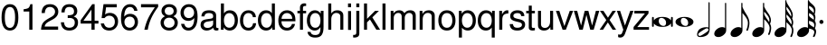 SplineFontDB: 3.0
FontName: MScoreTabulatureModern
FullName: MScoreTabulatureModern
FamilyName: MScoreTabulatureModern
Weight: Medium
Copyright: Copyleft 2002, 2003, 2005, 2008, 2009 Free Software Foundation.With modifications by Maurizio M. Gavioli
UComments: "To be used with MuseScore for modern-style tabulatures." 
Version: $Revision: 1.0 $
DefaultBaseFilename: mscore_tab_modern
ItalicAngle: 0
UnderlinePosition: -151
UnderlineWidth: 50
Ascent: 800
Descent: 200
sfntRevision: 0x00010000
LayerCount: 2
Layer: 0 1 "Back"  1
Layer: 1 1 "Fore"  0
XUID: [1021 577 2134738168 9628421]
FSType: 0
OS2Version: 1
OS2_WeightWidthSlopeOnly: 0
OS2_UseTypoMetrics: 1
CreationTime: 1203284335
ModificationTime: 1291760346
PfmFamily: 17
TTFWeight: 400
TTFWidth: 5
LineGap: 90
VLineGap: 0
Panose: 2 11 5 4 2 2 2 2 2 4
OS2TypoAscent: 0
OS2TypoAOffset: 1
OS2TypoDescent: 0
OS2TypoDOffset: 1
OS2TypoLinegap: 0
OS2WinAscent: -50
OS2WinAOffset: 1
OS2WinDescent: -162
OS2WinDOffset: 1
HheadAscent: -50
HheadAOffset: 1
HheadDescent: 162
HheadDOffset: 1
OS2SubXSize: 650
OS2SubYSize: 699
OS2SubXOff: 47
OS2SubYOff: 140
OS2SupXSize: 650
OS2SupYSize: 699
OS2SupXOff: -163
OS2SupYOff: 479
OS2StrikeYSize: 49
OS2StrikeYPos: 258
OS2Vendor: 'GNU '
OS2CodePages: 600001bf.dff70000
OS2UnicodeRanges: e4178eff.4200fdff.000000a0.00000000
Lookup: 1 0 0 "'init' Initial Forms lookup 0"  {"'init' Initial Forms lookup 0 subtable"  } ['init' ('beng' <'dflt' > 'bng2' <'dflt' > ) ]
Lookup: 4 0 0 "'nukt' Nukta Forms lookup 1"  {"'nukt' Nukta Forms lookup 1 subtable"  } ['nukt' ('gjr2' <'dflt' > 'gujr' <'dflt' > ) ]
Lookup: 4 0 0 "'nukt' Nukta Forms lookup 2"  {"'nukt' Nukta Forms lookup 2 subtable"  } ['nukt' ('dev2' <'dflt' > 'deva' <'dflt' > ) ]
Lookup: 4 0 0 "'nukt' Nukta Forms lookup 3"  {"'nukt' Nukta Forms lookup 3 subtable"  } ['nukt' ('gur2' <'dflt' > 'guru' <'dflt' > ) ]
Lookup: 4 0 0 "'akhn' Akhand lookup 4"  {"'akhn' Akhand lookup 4 subtable"  } ['akhn' ('gjr2' <'dflt' > 'gujr' <'dflt' > ) ]
Lookup: 4 0 0 "'akhn' Akhand lookup 5"  {"'akhn' Akhand lookup 5 subtable"  } ['akhn' ('dev2' <'dflt' > 'deva' <'dflt' > ) ]
Lookup: 4 0 0 "'akhn' Akhand lookup 6"  {"'akhn' Akhand lookup 6 subtable"  } ['akhn' ('beng' <'dflt' > 'bng2' <'dflt' > ) ]
Lookup: 4 8 1 "'liga' Standard Ligatures in Armenian lookup 7"  {"'liga' Standard Ligatures in Armenian lookup 7 subtable"  } ['liga' ('armn' <'dflt' > ) ]
Lookup: 4 0 0 "'hlig' Historic Ligatures in Armenian lookup 8"  {"'hlig' Historic Ligatures in Armenian lookup 8 subtable"  } ['hlig' ('armn' <'dflt' > ) ]
Lookup: 4 0 0 "'rphf' Reph Form lookup 9"  {"'rphf' Reph Form lookup 9 subtable"  } ['rphf' ('gjr2' <'dflt' > 'gujr' <'dflt' > ) ]
Lookup: 4 0 0 "'rphf' Reph Form lookup 10"  {"'rphf' Reph Form lookup 10 subtable"  } ['rphf' ('dev2' <'dflt' > 'deva' <'dflt' > ) ]
Lookup: 4 0 0 "'rphf' Reph Form lookup 11"  {"'rphf' Reph Form lookup 11 subtable"  } ['rphf' ('beng' <'dflt' > 'bng2' <'dflt' > ) ]
Lookup: 2 1 0 "'ccmp' Glyph Composition/Decomposition in Hebrew lookup 12"  {"'ccmp' Glyph Composition/Decomposition in Hebrew lookup 12 subtable"  } ['ccmp' ('hebr' <'dflt' > ) ]
Lookup: 4 8 0 "'dlig' Discretionary Ligatures in Hebrew lookup 13"  {"'dlig' Discretionary Ligatures in Hebrew lookup 13 subtable"  } ['dlig' ('hebr' <'dflt' > ) ]
Lookup: 4 1 1 "'liga' Standard Ligatures in Hebrew lookup 14"  {"'liga' Standard Ligatures in Hebrew lookup 14 subtable"  } ['liga' ('hebr' <'dflt' > ) ]
Lookup: 4 8 0 "'dlig' Discretionary Ligatures in Latin lookup 15"  {"'dlig' Discretionary Ligatures in Latin lookup 15 subtable"  } ['dlig' ('latn' <'dflt' > ) ]
Lookup: 4 0 0 "'blwf' Below Base Forms lookup 16"  {"'blwf' Below Base Forms lookup 16 subtable"  } ['blwf' ('gur2' <'dflt' > 'guru' <'dflt' > ) ]
Lookup: 4 0 0 "'blwf' Below Base Forms lookup 17"  {"'blwf' Below Base Forms lookup 17 subtable"  } ['blwf' ('gjr2' <'dflt' > 'gujr' <'dflt' > ) ]
Lookup: 4 0 0 "'blwf' Below Base Forms lookup 18"  {"'blwf' Below Base Forms lookup 18 subtable"  } ['blwf' ('dev2' <'dflt' > 'deva' <'dflt' > ) ]
Lookup: 4 0 0 "'blwf' Below Base Forms lookup 19"  {"'blwf' Below Base Forms lookup 19 subtable"  } ['blwf' ('beng' <'dflt' > 'bng2' <'dflt' > ) ]
Lookup: 4 0 0 "'half' Half Forms lookup 20"  {"'half' Half Forms lookup 20 subtable"  } ['half' ('gjr2' <'dflt' > 'gujr' <'dflt' > ) ]
Lookup: 4 0 0 "'half' Half Forms lookup 21"  {"'half' Half Forms lookup 21 subtable"  } ['half' ('dev2' <'dflt' > 'deva' <'dflt' > ) ]
Lookup: 4 0 0 "'half' Half Forms lookup 22"  {"'half' Half Forms lookup 22 subtable"  } ['half' ('beng' <'dflt' > 'bng2' <'dflt' > ) ]
Lookup: 4 0 0 "'pstf' Post Base Forms lookup 23"  {"'pstf' Post Base Forms lookup 23 subtable"  } ['pstf' ('gur2' <'dflt' > 'guru' <'dflt' > ) ]
Lookup: 4 0 0 "'pstf' Post Base Forms lookup 24"  {"'pstf' Post Base Forms lookup 24 subtable"  } ['pstf' ('beng' <'dflt' > 'bng2' <'dflt' > ) ]
Lookup: 4 8 0 "'frac' Diagonal Fractions lookup 25"  {"'frac' Diagonal Fractions lookup 25 subtable"  } ['frac' ('DFLT' <'dflt' > ) ]
Lookup: 4 0 0 "'vatu' Vattu Variants lookup 26"  {"'vatu' Vattu Variants lookup 26 subtable"  } ['vatu' ('gjr2' <'dflt' > 'gujr' <'dflt' > ) ]
Lookup: 4 0 0 "'vatu' Vattu Variants lookup 27"  {"'vatu' Vattu Variants lookup 27 subtable"  } ['vatu' ('gjr2' <'dflt' > 'gujr' <'dflt' > ) ]
Lookup: 4 8 0 "'vatu' Vattu Variants lookup 28"  {"'vatu' Vattu Variants lookup 28 subtable"  } ['vatu' ('dev2' <'dflt' > 'deva' <'dflt' > ) ]
Lookup: 4 0 0 "'vatu' Vattu Variants lookup 29"  {"'vatu' Vattu Variants lookup 29 subtable"  } ['vatu' ('dev2' <'dflt' > 'deva' <'dflt' > ) ]
Lookup: 4 0 0 "'vatu' Vattu Variants lookup 30"  {"'vatu' Vattu Variants lookup 30 subtable"  } ['vatu' ('beng' <'dflt' > 'bng2' <'dflt' > ) ]
Lookup: 4 0 0 "'pres' Pre Base Substitutions lookup 31"  {"'pres' Pre Base Substitutions lookup 31 subtable"  } ['pres' ('gjr2' <'dflt' > 'gujr' <'dflt' > ) ]
Lookup: 4 0 0 "'pres' Pre Base Substitutions lookup 32"  {"'pres' Pre Base Substitutions lookup 32 subtable"  } ['pres' ('dev2' <'dflt' > 'deva' <'dflt' > 'gjr2' <'dflt' > ) ]
Lookup: 4 0 0 "'pres' Pre Base Substitutions lookup 33"  {"'pres' Pre Base Substitutions lookup 33 subtable"  } ['pres' ('dev2' <'dflt' > 'deva' <'dflt' > ) ]
Lookup: 4 0 0 "'pres' Pre Base Substitutions lookup 34"  {"'pres' Pre Base Substitutions lookup 34 subtable"  } ['pres' ('beng' <'dflt' > 'bng2' <'dflt' > ) ]
Lookup: 4 0 0 "'blws' Below Base Substitutions lookup 35"  {"'blws' Below Base Substitutions lookup 35 subtable"  } ['blws' ('gur2' <'dflt' > 'guru' <'dflt' > ) ]
Lookup: 4 0 0 "'blws' Below Base Substitutions lookup 36"  {"'blws' Below Base Substitutions lookup 36 subtable"  } ['blws' ('gjr2' <'dflt' > 'gujr' <'dflt' > ) ]
Lookup: 4 0 0 "'blws' Below Base Substitutions lookup 37"  {"'blws' Below Base Substitutions lookup 37 subtable"  } ['blws' ('dev2' <'dflt' > 'deva' <'dflt' > ) ]
Lookup: 4 0 0 "'blws' Below Base Substitutions lookup 38"  {"'blws' Below Base Substitutions lookup 38 subtable"  } ['blws' ('beng' <'dflt' > 'bng2' <'dflt' > ) ]
Lookup: 4 0 0 "'abvs' Above Base Substitutions lookup 39"  {"'abvs' Above Base Substitutions lookup 39 subtable"  } ['abvs' ('gur2' <'dflt' > 'guru' <'dflt' > ) ]
Lookup: 4 0 0 "'abvs' Above Base Substitutions lookup 40"  {"'abvs' Above Base Substitutions lookup 40 subtable"  } ['abvs' ('gjr2' <'dflt' > 'gujr' <'dflt' > ) ]
Lookup: 4 0 0 "'abvs' Above Base Substitutions lookup 41"  {"'abvs' Above Base Substitutions lookup 41 subtable"  } ['abvs' ('dev2' <'dflt' > 'deva' <'dflt' > ) ]
Lookup: 4 0 0 "'psts' Post Base Substitutions lookup 42"  {"'psts' Post Base Substitutions lookup 42 subtable"  } ['psts' ('gur2' <'dflt' > 'guru' <'dflt' > ) ]
Lookup: 4 0 0 "'psts' Post Base Substitutions lookup 43"  {"'psts' Post Base Substitutions lookup 43 subtable"  } ['psts' ('gjr2' <'dflt' > 'gujr' <'dflt' > ) ]
Lookup: 4 0 0 "'psts' Post Base Substitutions lookup 44"  {"'psts' Post Base Substitutions lookup 44 subtable"  } ['psts' ('beng' <'dflt' > 'bng2' <'dflt' > ) ]
Lookup: 4 0 0 "'haln' Halant Forms lookup 45"  {"'haln' Halant Forms lookup 45 subtable"  } ['haln' ('dev2' <'dflt' > 'deva' <'dflt' > ) ]
Lookup: 4 0 0 "'haln' Halant Forms lookup 46"  {"'haln' Halant Forms lookup 46 subtable"  } ['haln' ('beng' <'dflt' > 'bng2' <'dflt' > ) ]
Lookup: 4 0 0 "Ligature Substitution lookup 47"  {"Ligature Substitution lookup 47 subtable"  } ['reph' ('dev2' <'dflt' > 'deva' <'dflt' > ) ]
Lookup: 1 0 0 "'aalt' Access All Alternates lookup 48"  {"'aalt' Access All Alternates lookup 48 subtable"  } ['aalt' ('beng' <'dflt' > 'bng2' <'dflt' > ) ]
Lookup: 260 0 0 "'mark' Mark Positioning in Cyrillic lookup 0"  {"'mark' Mark Positioning in Cyrillic lookup 0 subtable"  } ['mark' ('cyrl' <'dflt' > ) ]
Lookup: 262 0 0 "'mkmk' Mark to Mark in Cyrillic lookup 1"  {"'mkmk' Mark to Mark in Cyrillic lookup 1 subtable"  } ['mkmk' ('cyrl' <'dflt' > ) ]
Lookup: 260 0 0 "'mark' Mark Positioning in Latin lookup 2"  {"'mark' Mark Positioning in Latin lookup 2 anchor 0"  "'mark' Mark Positioning in Latin lookup 2 anchor 1"  } ['mark' ('latn' <'dflt' > ) ]
Lookup: 262 0 0 "'mkmk' Mark to Mark in Latin lookup 3"  {"'mkmk' Mark to Mark in Latin lookup 3 subtable"  } ['mkmk' ('latn' <'dflt' > ) ]
Lookup: 260 0 0 "'mark' Mark Positioning in Latin lookup 4"  {"'mark' Mark Positioning in Latin lookup 4 subtable"  } ['mark' ('latn' <'dflt' > ) ]
Lookup: 260 0 0 "'mark' Mark Positioning in Latin lookup 5"  {"'mark' Mark Positioning in Latin lookup 5 subtable"  } ['mark' ('latn' <'dflt' > ) ]
Lookup: 260 0 0 "'mark' Mark Positioning lookup 6"  {"'mark' Mark Positioning lookup 6 subtable"  } ['mark' ('DFLT' <'dflt' > 'armn' <'dflt' > 'beng' <'dflt' > 'bng2' <'dflt' > 'cyrl' <'dflt' > 'dev2' <'dflt' > 'deva' <'dflt' > 'geor' <'dflt' > 'gjr2' <'dflt' > 'grek' <'dflt' > 'gujr' <'dflt' > 'gur2' <'dflt' > 'hebr' <'dflt' > 'latn' <'dflt' > 'phnx' <'dflt' > 'syrc' <'dflt' > 'tml2' <'dflt' > 'ugar' <'dflt' > 'xpeo' <'dflt' > ) ]
Lookup: 260 0 0 "'blwm' Below Base Mark lookup 7"  {"'blwm' Below Base Mark lookup 7 subtable"  } ['blwm' ('gjr2' <'dflt' > 'gujr' <'dflt' > ) ]
Lookup: 260 0 0 "'blwm' Below Base Mark lookup 8"  {"'blwm' Below Base Mark lookup 8 subtable"  } ['blwm' ('dev2' <'dflt' > 'deva' <'dflt' > ) ]
Lookup: 260 0 0 "'abvm' Above Base Mark lookup 9"  {"'abvm' Above Base Mark lookup 9 subtable"  } ['abvm' ('gjr2' <'dflt' > 'gujr' <'dflt' > ) ]
Lookup: 260 0 0 "'abvm' Above Base Mark lookup 10"  {"'abvm' Above Base Mark lookup 10 subtable"  } ['abvm' ('dev2' <'dflt' > 'deva' <'dflt' > ) ]
Lookup: 258 0 0 "'kern' Horizontal Kerning in Cyrillic lookup 11"  {"'kern' Horizontal Kerning in Cyrillic lookup 11 kerning class 0"  "'kern' Horizontal Kerning in Cyrillic lookup 11 kerning class 1"  } ['kern' ('cyrl' <'dflt' > ) ]
Lookup: 258 0 0 "'kern' Horizontal Kerning in Latin lookup 12"  {"'kern' Horizontal Kerning in Latin lookup 12 kerning class 0"  "'kern' Horizontal Kerning in Latin lookup 12 kerning class 1"  "'kern' Horizontal Kerning in Latin lookup 12 kerning class 2"  "'kern' Horizontal Kerning in Latin lookup 12 kerning class 3"  } ['kern' ('DFLT' <'dflt' > 'latn' <'dflt' > ) ]
Lookup: 257 0 0 "'lfbd' Left Bounds lookup 13"  {"'lfbd' Left Bounds lookup 13 subtable"  } ['lfbd' ('dev2' <'dflt' > 'deva' <'dflt' > ) ]
Lookup: 257 0 0 "'rtbd' Right Bounds lookup 14"  {"'rtbd' Right Bounds lookup 14 subtable"  } ['rtbd' ('dev2' <'dflt' > 'deva' <'dflt' > ) ]
MarkAttachClasses: 1
DEI: 91125
KernClass2: 3 2 "'kern' Horizontal Kerning in Cyrillic lookup 11 kerning class 0" 
 21 gecyrillic tecyrillic
 24 ucyrillic ushortcyrillic
 10 decyrillic
 0 {} 0 {} 0 {} -40 {} 0 {} -20 {}
KernClass2: 6 6 "'kern' Horizontal Kerning in Cyrillic lookup 11 kerning class 1" 
 33 Gjecyrillic Gecyrillic Tecyrillic
 24 Ushortcyrillic Ucyrillic
 10 Ercyrillic
 115 Ecyrillic Zecyrillic Ocyrillic Escyrillic Efcyrillic Hardsigncyrillic Softsigncyrillic Ereversedcyrillic IUcyrillic
 22 Kjecyrillic Kacyrillic
 571 acyrillic vecyrillic gecyrillic decyrillic iecyrillic zhecyrillic zecyrillic iicyrillic iishortcyrillic kacyrillic elcyrillic emcyrillic encyrillic ocyrillic pecyrillic ercyrillic escyrillic tecyrillic ucyrillic efcyrillic khacyrillic tsecyrillic checyrillic shacyrillic shchacyrillic hardsigncyrillic yericyrillic softsigncyrillic ereversedcyrillic iucyrillic iacyrillic iecyrillic_grave iocyrillic djecyrillic gjecyrillic ecyrillic dzecyrillic icyrillic yicyrillic jecyrillic ljecyrillic njecyrillic tshecyrillic kjecyrillic iicyrillic_grave ushortcyrillic dzhecyrillic
 70 Ecyrillic Zecyrillic Ocyrillic Escyrillic Efcyrillic Ereversedcyrillic
 9 Acyrillic
 10 Tecyrillic
 10 IAcyrillic
 0 {} 0 {} 0 {} 0 {} 0 {} 0 {} 0 {} -30 {} -20 {} -30 {} 0 {} -20 {} 0 {} -30 {} -30 {} -40 {} 0 {} -30 {} 0 {} -20 {} -10 {} -30 {} 0 {} -10 {} 0 {} 0 {} 0 {} 0 {} -20 {} -20 {} 0 {} -20 {} -40 {} 0 {} -20 {} -20 {}
KernClass2: 15 19 "'kern' Horizontal Kerning in Latin lookup 12 kerning class 0" 
 73 A Agrave Aacute Acircumflex Atilde Adieresis Aring Amacron Abreve Aogonek
 12 B Bdotaccent
 134 C D G Ccedilla Eth Thorn Cacute Ccircumflex Cdotaccent Ccaron Dcaron Dcroat Gcircumflex Gbreve Gdotaccent Gcommaaccent Yogh Ddotaccent
 73 E AE Egrave Eacute Ecircumflex Edieresis Emacron Eogonek Ecaron OE Etilde
 12 F Fdotaccent
 1 J
 35 L Lacute Lcommaaccent Lcaron Lslash
 17 P Wynn Pdotaccent
 82 O Q Ograve Oacute Ocircumflex Otilde Odieresis Oslash Omacron Obreve Ohungarumlaut
 8 R Rcaron
 45 S Sacute Scedilla Scaron Sdotaccent Sdotbelow
 38 T Tcedilla Tcaron Tdotaccent Tdotbelow
 41 V W Y Yacute Ycircumflex Ydieresis Ygrave
 25 K X Z Kcommaaccent Zcaron
 76 A Agrave Aacute Acircumflex Atilde Adieresis Aring AE Amacron Abreve Aogonek
 41 V W Y Yacute Ycircumflex Ydieresis Ygrave
 178 C G O Q Ccedilla Ograve Oacute Ocircumflex Otilde Odieresis Oslash Cacute Ccircumflex Cdotaccent Ccaron Gcircumflex Gbreve Gdotaccent Gcommaaccent Omacron Obreve Ohungarumlaut OE
 189 c d e o q ccedilla egrave eacute ecircumflex edieresis eth ograve oacute ocircumflex otilde odieresis oslash ccircumflex ccaron dcaron emacron ebreve eogonek omacron obreve ohungarumlaut oe
 109 a g agrave aacute acircumflex atilde adieresis aring ae amacron abreve aogonek gbreve gdotaccent gcommaaccent
 41 v w y yacute ydieresis ycircumflex ygrave
 38 T Tcedilla Tcaron Tdotaccent Tdotbelow
 1 J
 1 j
 1 x
 75 m n z ntilde nacute ncommaaccent ncaron zacute zdotaccent zcaron mdotaccent
 45 s sacute scedilla scaron sdotaccent sdotbelow
 47 f t tcedilla tdotaccent tdotbelow ff fi ffi ffl
 28 X Z Zacute Zdotaccent Zcaron
 45 S Sacute Scedilla Scaron Sdotaccent Sdotbelow
 8 r rcaron
 12 p pdotaccent
 79 u ugrave uacute ucircumflex udieresis utilde umacron ubreve uring uhungarumlaut
 0 {} 0 {} 0 {} 0 {} 0 {} 0 {} 0 {} 0 {} 0 {} 0 {} 0 {} 0 {} 0 {} 0 {} 0 {} 0 {} 0 {} 0 {} 0 {} 0 {} 0 {} -60 {} -40 {} -20 {} -20 {} -30 {} -40 {} 0 {} 0 {} 0 {} -30 {} -20 {} -30 {} -10 {} -30 {} -30 {} -20 {} -25 {} 0 {} -30 {} -50 {} -30 {} 0 {} -10 {} -30 {} -50 {} 0 {} -20 {} -30 {} -30 {} -10 {} -10 {} -50 {} -20 {} -20 {} -10 {} -20 {} 0 {} -40 {} -50 {} -20 {} 0 {} -20 {} -10 {} -40 {} 0 {} -30 {} -30 {} -30 {} -20 {} -20 {} -40 {} -10 {} -20 {} -20 {} -30 {} 0 {} -30 {} -50 {} -40 {} -30 {} -30 {} -40 {} -20 {} -20 {} -30 {} -30 {} -40 {} -20 {} -30 {} -30 {} -50 {} -30 {} -20 {} -45 {} 0 {} -40 {} -20 {} -30 {} -30 {} -30 {} -10 {} 0 {} -30 {} -20 {} -40 {} -50 {} -40 {} -20 {} -30 {} -40 {} -40 {} -30 {} -50 {} 0 {} -30 {} -50 {} -30 {} -20 {} -30 {} -30 {} 0 {} 0 {} -20 {} -50 {} -40 {} -20 {} 0 {} -50 {} -30 {} -30 {} -20 {} -40 {} 0 {} 0 {} -60 {} -40 {} -30 {} -20 {} -40 {} -40 {} 0 {} -10 {} 0 {} -40 {} -20 {} -30 {} 0 {} -40 {} -30 {} 0 {} -40 {} 0 {} -60 {} -40 {} -20 {} -40 {} -50 {} 0 {} -30 {} -40 {} 0 {} -40 {} -40 {} -30 {} 0 {} -60 {} -30 {} -30 {} -20 {} -40 {} 0 {} -30 {} -40 {} 0 {} 0 {} -20 {} 0 {} -40 {} 0 {} 0 {} 0 {} -20 {} 0 {} 0 {} -50 {} -20 {} -20 {} -10 {} -15 {} 0 {} -10 {} -50 {} -10 {} -10 {} -10 {} -10 {} -20 {} 0 {} -10 {} 0 {} -10 {} -10 {} 0 {} -20 {} -20 {} -20 {} -10 {} -40 {} 0 {} -30 {} -50 {} -20 {} 0 {} 0 {} -20 {} -40 {} 0 {} -10 {} -40 {} -20 {} 0 {} -10 {} -50 {} -10 {} -20 {} -10 {} -25 {} 0 {} -50 {} -10 {} -40 {} -40 {} -40 {} -20 {} 0 {} -40 {} 0 {} -30 {} -40 {} -40 {} -20 {} -40 {} -40 {} -40 {} -30 {} -40 {} 0 {} -60 {} 0 {} -50 {} -50 {} -50 {} 0 {} 0 {} -30 {} 0 {} -30 {} -60 {} -40 {} -20 {} -30 {} -50 {} -60 {} -40 {} -50 {} 0 {} 0 {} 0 {} -50 {} -40 {} -30 {} -30 {} 0 {} 0 {} -10 {} -20 {} -40 {} -20 {} -30 {} 0 {} -50 {} -40 {} -30 {} -40 {}
KernClass2: 12 12 "'kern' Horizontal Kerning in Latin lookup 12 kerning class 1" 
 73 a agrave aacute acircumflex atilde adieresis aring amacron abreve aogonek
 228 b c e o p ae ccedilla egrave eacute ecircumflex edieresis ograve oacute ocircumflex otilde odieresis oslash cacute ccircumflex cdotaccent ccaron emacron ebreve edotaccent eogonek ecaron omacron obreve ohungarumlaut oe pdotaccent
 4 f ff
 41 v w y yacute ydieresis ycircumflex ygrave
 61 h m n ntilde nacute ncommaaccent ncaron hdotaccent mdotaccent
 112 g u ugrave uacute ucircumflex udieresis gbreve gdotaccent gcommaaccent utilde umacron ubreve uring uhungarumlaut
 16 k x kcommaaccent
 8 r rcaron
 45 s sacute scedilla scaron sdotaccent sdotbelow
 31 t tcedilla tdotaccent tdotbelow
 26 z zacute zdotaccent zcaron
 170 c d e o q ccedilla egrave eacute ecircumflex edieresis ograve oacute ocircumflex otilde odieresis ccircumflex ccaron dcaron emacron ebreve omacron obreve ohungarumlaut oe
 109 a g agrave aacute acircumflex atilde adieresis aring ae amacron abreve aogonek gbreve gdotaccent gcommaaccent
 41 v w y yacute ydieresis ycircumflex ygrave
 1 j
 1 x
 69 m n z ntilde nacute ncommaaccent ncaron zacute zdotaccent zcaron yogh
 45 s sacute scedilla scaron sdotaccent sdotbelow
 50 f t tcedilla tdotaccent tdotbelow ff fi fl ffi ffl
 8 r rcaron
 12 p pdotaccent
 79 u ugrave uacute ucircumflex udieresis utilde umacron ubreve uring uhungarumlaut
 0 {} 0 {} 0 {} 0 {} 0 {} 0 {} 0 {} 0 {} 0 {} 0 {} 0 {} 0 {} 0 {} 0 {} -10 {} -20 {} 0 {} -10 {} -10 {} -10 {} -10 {} -10 {} 0 {} -10 {} 0 {} 0 {} 0 {} -10 {} 0 {} -20 {} -10 {} -10 {} -10 {} -10 {} 0 {} -5 {} 0 {} -20 {} -20 {} 0 {} 0 {} -20 {} -10 {} -20 {} 0 {} -10 {} 0 {} -5 {} 0 {} -20 {} -20 {} 0 {} -20 {} -20 {} -40 {} -20 {} -10 {} -25 {} -30 {} -30 {} 0 {} -10 {} 0 {} -20 {} -20 {} -20 {} -25 {} -20 {} 0 {} -20 {} -10 {} -20 {} 0 {} 0 {} 0 {} 0 {} 0 {} 0 {} 0 {} 0 {} 0 {} 0 {} 0 {} 0 {} 0 {} -20 {} -10 {} -20 {} 0 {} 0 {} -20 {} -10 {} 0 {} -20 {} -10 {} -20 {} 0 {} -20 {} -20 {} 0 {} 0 {} -10 {} -10 {} -10 {} 0 {} 0 {} 0 {} -5 {} 0 {} 0 {} -10 {} -20 {} -20 {} -40 {} -20 {} -10 {} -20 {} -20 {} -10 {} -15 {} 0 {} -10 {} -10 {} 0 {} 0 {} -20 {} -10 {} -10 {} -15 {} -10 {} 0 {} 0 {} 0 {} -20 {} -20 {} -20 {} -10 {} -20 {} -30 {} -20 {} -10 {} -30 {} -20 {} -35 {}
KernClass2: 22 5 "'kern' Horizontal Kerning in Latin lookup 12 kerning class 2" 
 65 A Agrave Aacute Acircumflex Atilde Adieresis Aring Amacron Abreve
 12 B Bdotaccent
 177 C D G O Q Ccedilla Ograve Oacute Ocircumflex Otilde Odieresis Oslash Cacute Ccircumflex Cdotaccent Ccaron Gcircumflex Gbreve Gdotaccent Gcommaaccent Omacron Obreve Ohungarumlaut
 12 F Fdotaccent
 35 L Lacute Lcommaaccent Lcaron Lslash
 17 P Wynn Pdotaccent
 45 S Sacute Scedilla Scaron Sdotaccent Sdotbelow
 31 T Tcedilla Tdotaccent Tdotbelow
 41 V W Y Yacute Ycircumflex Ydieresis Ygrave
 43 K X Z Kcommaaccent Zacute Zdotaccent Zcaron
 65 a agrave aacute acircumflex atilde adieresis aring amacron abreve
 182 b c e o p ccedilla egrave eacute ecircumflex edieresis ograve oacute ocircumflex otilde odieresis ccircumflex ccaron emacron ebreve omacron obreve ohungarumlaut bdotaccent pdotaccent
 15 f fdotaccent ff
 41 v w y yacute ydieresis ycircumflex ygrave
 61 h m n ntilde nacute ncommaaccent ncaron hdotaccent mdotaccent
 99 g u ugrave uacute ucircumflex udieresis gbreve gdotaccent gcommaaccent umacron ubreve uhungarumlaut
 16 k x kcommaaccent
 8 r rcaron
 45 s sacute scedilla scaron sdotaccent sdotbelow
 31 t tcedilla tdotaccent tdotbelow
 31 z zacute zdotaccent zcaron yogh
 12 comma period
 34 hyphen guillemotleft guilsinglleft
 37 quoteright quotedblleft quotedblright
 29 guillemotright guilsinglright
 0 {} 0 {} 0 {} 0 {} 0 {} 0 {} -20 {} -60 {} -60 {} -40 {} 0 {} -60 {} -20 {} -60 {} -20 {} 0 {} -30 {} 0 {} -40 {} -20 {} 0 {} -60 {} -30 {} 0 {} -50 {} 0 {} -20 {} -60 {} -60 {} -40 {} 0 {} -100 {} -80 {} -20 {} -60 {} 0 {} -60 {} -30 {} -70 {} -30 {} 0 {} -60 {} -60 {} 0 {} -40 {} 0 {} -60 {} -60 {} 0 {} -80 {} 0 {} -40 {} -60 {} -30 {} -40 {} 0 {} -20 {} -60 {} -60 {} -40 {} 0 {} -20 {} 0 {} -40 {} -20 {} 0 {} -60 {} -60 {} 0 {} -20 {} 0 {} -30 {} -20 {} -20 {} -40 {} 0 {} -30 {} -60 {} -60 {} -30 {} 0 {} -40 {} -60 {} -40 {} -30 {} 0 {} -40 {} -60 {} -60 {} -60 {} 0 {} -60 {} -60 {} 0 {} -30 {} 0 {} -40 {} -40 {} -80 {} -30 {} 0 {} 0 {} 0 {} 0 {} -40 {} 0 {} -40 {} -70 {} -40 {} -60 {}
KernClass2: 6 16 "'kern' Horizontal Kerning in Latin lookup 12 kerning class 3" 
 10 quoteright
 36 hyphen guillemotright guilsinglright
 27 guillemotleft guilsinglleft
 22 quoteleft quotedblleft
 27 quotesinglbase quotedblbase
 55 A Agrave Aacute Acircumflex Atilde Adieresis AE Amacron
 41 V W Y Yacute Ycircumflex Ydieresis Ygrave
 178 C G O Q Ccedilla Ograve Oacute Ocircumflex Otilde Odieresis Oslash Cacute Ccircumflex Cdotaccent Ccaron Gcircumflex Gbreve Gdotaccent Gcommaaccent Omacron Obreve Ohungarumlaut OE
 170 c d e o q ccedilla egrave eacute ecircumflex edieresis ograve oacute ocircumflex otilde odieresis ccircumflex ccaron dcaron emacron ebreve omacron obreve ohungarumlaut oe
 101 a g agrave aacute acircumflex atilde adieresis aring ae amacron abreve gbreve gdotaccent gcommaaccent
 41 v w y yacute ydieresis ycircumflex ygrave
 38 T Tcedilla Tcaron Tdotaccent Tdotbelow
 1 J
 1 j
 1 x
 176 m n p r u z ntilde ugrave uacute ucircumflex udieresis nacute ncommaaccent ncaron rcaron utilde umacron ubreve uhungarumlaut zacute zdotaccent zcaron yogh mdotaccent pdotaccent
 45 s sacute scedilla scaron sdotaccent sdotbelow
 61 f t tcedilla fdotaccent tdotaccent tdotbelow ff fi fl ffi ffl
 28 X Z Zacute Zdotaccent Zcaron
 45 S Sacute Scedilla Scaron Sdotaccent Sdotbelow
 0 {} 0 {} 0 {} 0 {} 0 {} 0 {} 0 {} 0 {} 0 {} 0 {} 0 {} 0 {} 0 {} 0 {} 0 {} 0 {} 0 {} -90 {} -10 {} -60 {} -50 {} -60 {} -20 {} 0 {} 0 {} 0 {} -40 {} -60 {} -60 {} 0 {} 0 {} -60 {} 0 {} -60 {} -60 {} -20 {} 0 {} -40 {} -60 {} -50 {} -20 {} -30 {} -60 {} -40 {} -50 {} -50 {} -60 {} -60 {} 0 {} -40 {} -60 {} -30 {} -20 {} -30 {} -40 {} -50 {} 0 {} -10 {} -40 {} -30 {} 0 {} -20 {} -50 {} -30 {} 0 {} -60 {} 0 {} -30 {} -40 {} -30 {} 0 {} 0 {} -30 {} 0 {} 0 {} -20 {} -20 {} 0 {} -30 {} -30 {} 0 {} 0 {} -50 {} -30 {} -10 {} -10 {} -30 {} -30 {} 0 {} 0 {} -20 {} -30 {} -20 {} -40 {} -30 {} -40 {}
TtTable: prep
PUSHW_1
 511
SCANCTRL
SVTCA[y-axis]
MPPEM
PUSHB_1
 8
LT
IF
PUSHB_2
 1
 1
INSTCTRL
EIF
PUSHB_2
 70
 6
CALL
IF
POP
PUSHB_1
 16
EIF
MPPEM
PUSHB_1
 20
GT
IF
POP
PUSHB_1
 128
EIF
SCVTCI
PUSHB_1
 6
CALL
NOT
IF
SVTCA[y-axis]
PUSHB_1
 4
DUP
RCVT
PUSHB_1
 3
CALL
WCVTP
PUSHB_1
 8
DUP
RCVT
PUSHB_3
 4
 135
 2
CALL
PUSHB_1
 3
CALL
WCVTP
PUSHB_1
 7
DUP
RCVT
PUSHB_3
 8
 58
 2
CALL
PUSHB_1
 3
CALL
WCVTP
PUSHB_1
 6
DUP
RCVT
PUSHB_3
 7
 20
 2
CALL
PUSHB_1
 3
CALL
WCVTP
PUSHB_1
 5
DUP
RCVT
PUSHW_3
 6
 374
 2
CALL
PUSHB_1
 3
CALL
WCVTP
PUSHB_1
 9
DUP
RCVT
PUSHB_3
 4
 121
 2
CALL
PUSHB_1
 3
CALL
WCVTP
PUSHB_1
 10
DUP
RCVT
PUSHW_3
 9
 32767
 2
CALL
PUSHB_1
 3
CALL
WCVTP
SVTCA[x-axis]
PUSHB_1
 11
DUP
RCVT
PUSHB_1
 3
CALL
WCVTP
PUSHB_1
 13
DUP
RCVT
PUSHB_3
 11
 18
 2
CALL
PUSHB_2
 3
 70
SROUND
CALL
WCVTP
PUSHB_1
 12
DUP
RCVT
PUSHW_3
 13
 915
 2
CALL
PUSHB_2
 3
 70
SROUND
CALL
WCVTP
PUSHB_1
 14
DUP
RCVT
PUSHW_3
 11
 32767
 2
CALL
PUSHB_2
 3
 70
SROUND
CALL
WCVTP
PUSHB_1
 15
DUP
RCVT
PUSHW_3
 14
 32767
 2
CALL
PUSHB_2
 3
 70
SROUND
CALL
WCVTP
PUSHB_1
 16
DUP
RCVT
PUSHB_3
 15
 64
 2
CALL
PUSHB_2
 3
 70
SROUND
CALL
WCVTP
PUSHB_1
 17
DUP
RCVT
PUSHW_3
 16
 32767
 2
CALL
PUSHB_2
 3
 70
SROUND
CALL
WCVTP
EIF
EndTTInstrs
TtTable: fpgm
PUSHB_1
 0
FDEF
PUSHB_1
 0
SZP0
MPPEM
PUSHB_1
 42
LT
IF
PUSHB_1
 74
SROUND
EIF
PUSHB_1
 0
SWAP
MIAP[rnd]
RTG
PUSHB_1
 6
CALL
IF
RTDG
EIF
MPPEM
PUSHB_1
 42
LT
IF
RDTG
EIF
DUP
MDRP[rp0,rnd,grey]
PUSHB_1
 1
SZP0
MDAP[no-rnd]
RTG
ENDF
PUSHB_1
 1
FDEF
DUP
DUP
MDRP[rp0,min,white]
MDAP[rnd]
PUSHB_1
 7
CALL
NOT
IF
DUP
DUP
GC[orig]
SWAP
GC[cur]
SUB
ROUND[White]
DUP
IF
DUP
ABS
DIV
SHPIX
ELSE
POP
POP
EIF
ELSE
POP
EIF
ENDF
PUSHB_1
 2
FDEF
MPPEM
GT
IF
RCVT
SWAP
EIF
POP
ENDF
PUSHB_1
 3
FDEF
ROUND[Black]
RTG
DUP
PUSHB_1
 64
LT
IF
POP
PUSHB_1
 64
EIF
ENDF
PUSHB_1
 4
FDEF
PUSHB_1
 6
CALL
IF
POP
SWAP
POP
ROFF
IF
MDRP[rp0,min,rnd,black]
ELSE
MDRP[min,rnd,black]
EIF
ELSE
MPPEM
GT
IF
IF
MIRP[rp0,min,rnd,black]
ELSE
MIRP[min,rnd,black]
EIF
ELSE
POP
PUSHB_1
 5
CALL
IF
PUSHB_1
 70
SROUND
EIF
IF
MDRP[rp0,min,rnd,black]
ELSE
MDRP[min,rnd,black]
EIF
EIF
EIF
RTG
ENDF
PUSHB_1
 5
FDEF
GFV
NOT
AND
ENDF
PUSHB_1
 6
FDEF
PUSHB_2
 34
 1
GETINFO
LT
IF
PUSHB_1
 32
GETINFO
NOT
NOT
ELSE
PUSHB_1
 0
EIF
ENDF
PUSHB_1
 7
FDEF
PUSHB_2
 36
 1
GETINFO
LT
IF
PUSHB_1
 64
GETINFO
NOT
NOT
ELSE
PUSHB_1
 0
EIF
ENDF
PUSHB_1
 8
FDEF
SRP2
SRP1
DUP
IP
MDAP[rnd]
ENDF
EndTTInstrs
ShortTable: cvt  18
  0
  524
  686
  729
  78
  2
  4
  69
  74
  83
  83
  85
  2
  3
  85
  85
  94
  94
EndShort
ShortTable: maxp 16
  1
  0
  4001
  440
  100
  117
  8
  2
  1
  0
  9
  0
  256
  0
  8
  4
EndShort
LangName: 1066 "" "" "V+HusA-a" 
LangName: 1034 "" "" "Normal" "" "" "" "" "" "" "" "" "" "" "" "" "" "" "" "" "Jovencillo emponzo+APEA-ado de whisky, qu+AOkA mala figurota exhibes." 
LangName: 1060 "" "" "navadno" "" "" "" "" "" "" "" "" "" "" "Dovoljena je uporaba v skladu z licenco GNU General Public License." "http://www.gnu.org/copyleft/gpl.html" "" "" "" "" "+AWAA-erif bo za vajo spet kuhal doma+AQ0A-e +AX4A-gance." 
LangName: 1049 "" "" "+BB4EMQRLBEcEPQRLBDkA" "" "" "" "" "" "" "" "" "" "" "" "" "" "" "" "" "+BBIA +BEcEMARJBDAERQAA +BE4EMwQw +BDYEOAQ7--+BDEESwQ7 +BEYEOARCBEAEQwRB...+IBQENAQw, +BD0EPgAA +BEQEMAQ7BEwESAQ4BDIESwQ5 +BE0EOgQ3BDUEPAQ/BDsETwRABEoA!" 
LangName: 1045 "" "" "odmiana zwyk+AUIA-a" 
LangName: 1040 "" "" "Medio" 
LangName: 1032 "" "" "+ALUDtQPDA7EDrwOx" 
LangName: 1031 "" "" "Mittel" "" "" "" "" "" "" "" "" "" "" "" "" "" "" "" "" "Zw+APYA-lf Boxk+AOQA-mpfer jagen Victor quer +APwA-ber den gro+AN8A-en Sylter Deich." 
LangName: 1036 "" "" "Normal" "" "" "" "" "" "" "" "" "" "" "" "" "" "" "" "" "Portez ce vieux whisky au juge blond qui fume." 
LangName: 1043 "" "" "Gemiddeld" "" "" "" "" "" "" "" "" "" "" "" "" "" "" "" "" "Zweedse ex-VIP, behoorl+ATMA-k gek op quantumfysica." 
LangName: 1029 "" "" "oby+AQ0A-ejn+AOkA" 
LangName: 1033 "" "" "" "" "" "" "" "" "GNU" "" "" "https://savannah.gnu.org/projects/freefont/" "" "The use of this font is granted subject to GNU General Public License." "http://www.gnu.org/copyleft/gpl.html" "" "" "" "" "The quick brown fox jumps over the lazy dog." 
GaspTable: 2 8 2 65535 3
Encoding: UnicodeBmp
UnicodeInterp: none
NameList: Adobe Glyph List
DisplaySize: -48
AntiAlias: 1
FitToEm: 1
WinInfo: 0 12 14
Grid
-200 -135 m 25
 700 -135 l 25
-200 460 m 25
 700 460 l 25
-200 595 m 25
 700 595 l 25
EndSplineSet
AnchorClass2: "Anchor-0"  "'mark' Mark Positioning in Cyrillic lookup 0 subtable" "Anchor-1"  "'mkmk' Mark to Mark in Cyrillic lookup 1 subtable" "Anchor-2"  "'mark' Mark Positioning in Latin lookup 2 anchor 0" "Anchor-3"  "'mark' Mark Positioning in Latin lookup 2 anchor 1" "Anchor-4"  "'mkmk' Mark to Mark in Latin lookup 3 subtable" "Anchor-5"  "'mkmk' Mark to Mark in Latin lookup 3 subtable" "Anchor-6"  "'mkmk' Mark to Mark in Latin lookup 3 subtable" "Anchor-7"  "'mkmk' Mark to Mark in Latin lookup 3 subtable" "Anchor-8"  "'mark' Mark Positioning in Latin lookup 4 subtable" "Anchor-9"  "'mark' Mark Positioning in Latin lookup 5 subtable" "Anchor-10"  "'mark' Mark Positioning lookup 6 subtable" "Anchor-11"  "'blwm' Below Base Mark lookup 7 subtable" "Anchor-12"  "'blwm' Below Base Mark lookup 8 subtable" "Anchor-13"  "'abvm' Above Base Mark lookup 9 subtable" "Anchor-14"  "'abvm' Above Base Mark lookup 10 subtable" 
BeginChars: 66573 46

StartChar: space
Encoding: 32 32 0
Width: 278
GlyphClass: 2
Flags: W
LayerCount: 2
EndChar

StartChar: zero
Encoding: 48 48 1
Width: 556
GlyphClass: 2
Flags: W
AnchorPoint: "Anchor-10" 273 339 basechar 0
LayerCount: 2
Fore
SplineSet
43 343 m 0,0,1
 43 432 43 432 58 500 c 128,-1,2
 73 568 73 568 96 606.5 c 128,-1,3
 119 645 119 645 151 669 c 128,-1,4
 183 693 183 693 212.5 701 c 128,-1,5
 242 709 242 709 275 709 c 0,6,7
 507 709 507 709 507 337 c 0,8,9
 507 162 507 162 447.5 69.5 c 128,-1,10
 388 -23 388 -23 275 -23 c 0,11,12
 161 -23 161 -23 102 70.5 c 128,-1,13
 43 164 43 164 43 343 c 0,0,1
275 631 m 128,-1,15
 133 631 133 631 133 342 c 0,16,17
 133 50 133 50 273 50 c 0,18,19
 347 50 347 50 382 122 c 128,-1,20
 417 194 417 194 417 345 c 0,21,14
 417 631 417 631 275 631 c 128,-1,15
EndSplineSet
EndChar

StartChar: one
Encoding: 49 49 2
Width: 556
GlyphClass: 2
Flags: W
AnchorPoint: "Anchor-10" 286 339 basechar 0
LayerCount: 2
Fore
SplineSet
259 505 m 1,0,-1
 102 505 l 1,1,-1
 102 568 l 1,2,3
 204 581 204 581 235 604 c 128,-1,4
 266 627 266 627 289 709 c 1,5,-1
 347 709 l 1,6,-1
 347 0 l 1,7,-1
 259 0 l 1,8,-1
 259 505 l 1,0,-1
EndSplineSet
EndChar

StartChar: two
Encoding: 50 50 3
Width: 556
GlyphClass: 2
Flags: W
AnchorPoint: "Anchor-10" 276 339 basechar 0
LayerCount: 2
Fore
SplineSet
50 463 m 1,0,1
 57 709 57 709 284 709 c 0,2,3
 385 709 385 709 448 651 c 128,-1,4
 511 593 511 593 511 501 c 0,5,6
 511 369 511 369 361 287 c 2,7,-1
 261 233 l 2,8,9
 196 198 196 198 168 165 c 128,-1,10
 140 132 140 132 133 87 c 1,11,-1
 506 87 l 1,12,-1
 506 0 l 1,13,-1
 34 0 l 1,14,15
 40 117 40 117 81 180.5 c 128,-1,16
 122 244 122 244 233 307 c 2,17,-1
 325 359 l 2,18,19
 421 414 421 414 421 499 c 0,20,21
 421 556 421 556 381 594 c 128,-1,22
 341 632 341 632 281 632 c 0,23,24
 148 632 148 632 138 463 c 1,25,-1
 50 463 l 1,0,1
EndSplineSet
EndChar

StartChar: three
Encoding: 51 51 4
Width: 556
GlyphClass: 2
Flags: W
AnchorPoint: "Anchor-10" 266 364 basechar 0
LayerCount: 2
Fore
SplineSet
270 632 m 0,0,1
 194 632 194 632 165.5 590.5 c 128,-1,2
 137 549 137 549 135 480 c 1,3,-1
 47 480 l 1,4,5
 52 709 52 709 269 709 c 0,6,7
 370 709 370 709 427.5 657 c 128,-1,8
 485 605 485 605 485 514 c 0,9,10
 485 406 485 406 386 367 c 1,11,12
 450 345 450 345 478 305.5 c 128,-1,13
 506 266 506 266 506 198 c 0,14,15
 506 97 506 97 440.5 37 c 128,-1,16
 375 -23 375 -23 266 -23 c 0,17,18
 48 -23 48 -23 32 206 c 1,19,-1
 120 206 l 1,20,21
 125 129 125 129 161 92 c 128,-1,22
 197 55 197 55 269 55 c 0,23,24
 338 55 338 55 377 92.5 c 128,-1,25
 416 130 416 130 416 197 c 0,26,27
 416 326 416 326 269 326 c 1,28,-1
 232 325 l 1,29,-1
 221 325 l 1,30,-1
 221 400 l 1,31,32
 316 402 316 402 355.5 424 c 128,-1,33
 395 446 395 446 395 511 c 0,34,35
 395 567 395 567 361.5 599.5 c 128,-1,36
 328 632 328 632 270 632 c 0,0,1
EndSplineSet
EndChar

StartChar: four
Encoding: 52 52 5
Width: 556
GlyphClass: 2
Flags: W
AnchorPoint: "Anchor-10" 288 339 basechar 0
LayerCount: 2
Fore
SplineSet
327 170 m 1,0,-1
 28 170 l 1,1,-1
 28 263 l 1,2,-1
 350 709 l 1,3,-1
 415 709 l 1,4,-1
 415 249 l 1,5,-1
 520 249 l 1,6,-1
 520 170 l 1,7,-1
 415 170 l 1,8,-1
 415 0 l 1,9,-1
 327 0 l 1,10,-1
 327 170 l 1,0,-1
327 249 m 1,11,-1
 327 559 l 1,12,-1
 105 249 l 1,13,-1
 327 249 l 1,11,-1
EndSplineSet
EndChar

StartChar: five
Encoding: 53 53 6
Width: 556
GlyphClass: 2
Flags: W
AnchorPoint: "Anchor-10" 273 339 basechar 0
LayerCount: 2
Fore
SplineSet
476 709 m 1,0,-1
 476 622 l 1,1,-1
 181 622 l 1,2,-1
 153 424 l 1,3,4
 212 467 212 467 284 467 c 0,5,6
 386 467 386 467 449.5 401.5 c 128,-1,7
 513 336 513 336 513 231 c 0,8,9
 513 119 513 119 445 48 c 128,-1,10
 377 -23 377 -23 270 -23 c 0,11,12
 229 -23 229 -23 194.5 -14 c 128,-1,13
 160 -5 160 -5 137.5 7.5 c 128,-1,14
 115 20 115 20 96.5 40.5 c 128,-1,15
 78 61 78 61 68.5 76.5 c 128,-1,16
 59 92 59 92 50.5 115.5 c 128,-1,17
 42 139 42 139 40 148 c 128,-1,18
 38 157 38 157 35 174 c 1,19,-1
 123 174 l 1,20,21
 154 55 154 55 268 55 c 0,22,23
 340 55 340 55 381.5 99 c 128,-1,24
 423 143 423 143 423 219 c 0,25,26
 423 298 423 298 381 343.5 c 128,-1,27
 339 389 339 389 268 389 c 0,28,29
 227 389 227 389 198 374.5 c 128,-1,30
 169 360 169 360 138 323 c 1,31,-1
 57 323 l 1,32,-1
 110 709 l 1,33,-1
 476 709 l 1,0,-1
EndSplineSet
EndChar

StartChar: six
Encoding: 54 54 7
Width: 556
GlyphClass: 2
Flags: W
AnchorPoint: "Anchor-10" 286 339 basechar 0
LayerCount: 2
Fore
SplineSet
43 323 m 0,0,1
 43 417 43 417 60 488.5 c 128,-1,2
 77 560 77 560 102.5 601 c 128,-1,3
 128 642 128 642 163.5 667.5 c 128,-1,4
 199 693 199 693 230.5 701 c 128,-1,5
 262 709 262 709 297 709 c 0,6,7
 378 709 378 709 431.5 660 c 128,-1,8
 485 611 485 611 498 524 c 1,9,-1
 410 524 l 1,10,11
 399 575 399 575 368 603 c 128,-1,12
 337 631 337 631 291 631 c 0,13,14
 215 631 215 631 174.5 561.5 c 128,-1,15
 134 492 134 492 133 362 c 1,16,17
 191 441 191 441 296 441 c 0,18,19
 391 441 391 441 452 378 c 128,-1,20
 513 315 513 315 513 216 c 0,21,22
 513 112 513 112 447.5 44.5 c 128,-1,23
 382 -23 382 -23 281 -23 c 0,24,25
 43 -23 43 -23 43 323 c 0,0,1
285 363 m 0,26,27
 220 363 220 363 179 321.5 c 128,-1,28
 138 280 138 280 138 214 c 0,29,30
 138 146 138 146 179 100.5 c 128,-1,31
 220 55 220 55 282 55 c 0,32,33
 343 55 343 55 383 98.5 c 128,-1,34
 423 142 423 142 423 209 c 0,35,36
 423 280 423 280 386 321.5 c 128,-1,37
 349 363 349 363 285 363 c 0,26,27
EndSplineSet
EndChar

StartChar: seven
Encoding: 55 55 8
Width: 556
GlyphClass: 2
Flags: W
AnchorPoint: "Anchor-10" 273 365 basechar 0
LayerCount: 2
Fore
SplineSet
520 709 m 1,0,-1
 520 635 l 1,1,2
 400 475 400 475 330.5 322.5 c 128,-1,3
 261 170 261 170 232 0 c 1,4,-1
 138 0 l 1,5,6
 178 175 178 175 240 308 c 128,-1,7
 302 441 302 441 429 622 c 1,8,-1
 46 622 l 1,9,-1
 46 709 l 1,10,-1
 520 709 l 1,0,-1
EndSplineSet
EndChar

StartChar: eight
Encoding: 56 56 9
Width: 556
GlyphClass: 2
Flags: W
AnchorPoint: "Anchor-10" 275 354 basechar 0
LayerCount: 2
Fore
SplineSet
391 373 m 1,0,1
 513 315 513 315 513 196 c 0,2,3
 513 99 513 99 446.5 38 c 128,-1,4
 380 -23 380 -23 275 -23 c 128,-1,5
 170 -23 170 -23 103.5 38.5 c 128,-1,6
 37 100 37 100 37 197 c 0,7,8
 37 315 37 315 158 373 c 1,9,10
 104 407 104 407 83 439 c 128,-1,11
 62 471 62 471 62 520 c 0,12,13
 62 603 62 603 121.5 656 c 128,-1,14
 181 709 181 709 275 709 c 128,-1,15
 369 709 369 709 428.5 656 c 128,-1,16
 488 603 488 603 488 520 c 0,17,18
 488 470 488 470 467 438 c 128,-1,19
 446 406 446 406 391 373 c 1,0,1
275 631 m 128,-1,21
 219 631 219 631 185.5 600.5 c 128,-1,22
 152 570 152 570 152 519 c 0,23,24
 152 469 152 469 185.5 438.5 c 128,-1,25
 219 408 219 408 275 408 c 0,26,27
 330 408 330 408 364 438 c 128,-1,28
 398 468 398 468 398 518 c 0,29,30
 398 570 398 570 364.5 600.5 c 128,-1,20
 331 631 331 631 275 631 c 128,-1,21
275 334 m 128,-1,32
 209 334 209 334 168 295.5 c 128,-1,33
 127 257 127 257 127 195 c 128,-1,34
 127 133 127 133 167.5 94 c 128,-1,35
 208 55 208 55 273 55 c 0,36,37
 340 55 340 55 381.5 93.5 c 128,-1,38
 423 132 423 132 423 195 c 0,39,40
 423 257 423 257 382 295.5 c 128,-1,31
 341 334 341 334 275 334 c 128,-1,32
EndSplineSet
EndChar

StartChar: nine
Encoding: 57 57 10
Width: 556
GlyphClass: 2
Flags: W
AnchorPoint: "Anchor-10" 269 339 basechar 0
LayerCount: 2
Fore
SplineSet
509 363 m 0,0,1
 509 269 509 269 492 197.5 c 128,-1,2
 475 126 475 126 449.5 85 c 128,-1,3
 424 44 424 44 388.5 18.5 c 128,-1,4
 353 -7 353 -7 321 -15 c 128,-1,5
 289 -23 289 -23 254 -23 c 0,6,7
 173 -23 173 -23 119.5 26 c 128,-1,8
 66 75 66 75 53 162 c 1,9,-1
 141 162 l 1,10,11
 152 111 152 111 183 83 c 128,-1,12
 214 55 214 55 260 55 c 0,13,14
 336 55 336 55 376.5 124.5 c 128,-1,15
 417 194 417 194 418 324 c 1,16,17
 352 245 352 245 256 245 c 128,-1,18
 160 245 160 245 99 308 c 128,-1,19
 38 371 38 371 38 470 c 0,20,21
 38 574 38 574 103.5 641.5 c 128,-1,22
 169 709 169 709 270 709 c 0,23,24
 509 709 509 709 509 363 c 0,0,1
269 632 m 0,25,26
 208 632 208 632 168 588 c 128,-1,27
 128 544 128 544 128 477 c 0,28,29
 128 406 128 406 165 364.5 c 128,-1,30
 202 323 202 323 266 323 c 128,-1,31
 330 323 330 323 371.5 365 c 128,-1,32
 413 407 413 407 413 472 c 0,33,34
 413 541 413 541 372 586.5 c 128,-1,35
 331 632 331 632 269 632 c 0,25,26
EndSplineSet
EndChar

StartChar: a
Encoding: 97 97 11
Width: 556
GlyphClass: 2
Flags: W
AnchorPoint: "Anchor-10" 260 264 basechar 0
AnchorPoint: "Anchor-8" 274 538 basechar 0
AnchorPoint: "Anchor-3" 480 0 basechar 0
AnchorPoint: "Anchor-2" 274 0 basechar 0
LayerCount: 2
Fore
SplineSet
65 369 m 1,0,1
 71 539 71 539 275 539 c 0,2,3
 372 539 372 539 422 502.5 c 128,-1,4
 472 466 472 466 472 396 c 2,5,-1
 472 88 l 2,6,7
 472 47 472 47 517 47 c 0,8,9
 526 47 526 47 535 49 c 1,10,-1
 535 -14 l 1,11,12
 500 -23 500 -23 478 -23 c 0,13,14
 438 -23 438 -23 417.5 -4.5 c 128,-1,15
 397 14 397 14 392 54 c 1,16,17
 308 -23 308 -23 214 -23 c 0,18,19
 135 -23 135 -23 88.5 19 c 128,-1,20
 42 61 42 61 42 132 c 0,21,22
 42 155 42 155 46.5 174 c 128,-1,23
 51 193 51 193 56.5 207.5 c 128,-1,24
 62 222 62 222 76 234.5 c 128,-1,25
 90 247 90 247 99.5 255 c 128,-1,26
 109 263 109 263 131.5 270.5 c 128,-1,27
 154 278 154 278 166 281.5 c 128,-1,28
 178 285 178 285 208 290 c 128,-1,29
 238 295 238 295 252 297 c 128,-1,30
 266 299 266 299 302 304 c 0,31,32
 351 310 351 310 370 323 c 128,-1,33
 389 336 389 336 389 362 c 2,34,-1
 389 384 l 2,35,36
 389 422 389 422 358.5 442 c 128,-1,37
 328 462 328 462 272 462 c 0,38,39
 214 462 214 462 184 439.5 c 128,-1,40
 154 417 154 417 149 369 c 1,41,-1
 65 369 l 1,0,1
232 50 m 0,42,43
 301 50 301 50 345 86.5 c 128,-1,44
 389 123 389 123 389 165 c 2,45,-1
 389 259 l 1,46,47
 364 247 364 247 313.5 239 c 128,-1,48
 263 231 263 231 226 225 c 128,-1,49
 189 219 189 219 159 196.5 c 128,-1,50
 129 174 129 174 129 134 c 128,-1,51
 129 94 129 94 156 72 c 128,-1,52
 183 50 183 50 232 50 c 0,42,43
EndSplineSet
EndChar

StartChar: b
Encoding: 98 98 12
Width: 556
GlyphClass: 2
Flags: W
AnchorPoint: "Anchor-10" 263 264 basechar 0
AnchorPoint: "Anchor-2" 274 0 basechar 0
LayerCount: 2
Fore
SplineSet
54 729 m 1,0,-1
 137 729 l 1,1,-1
 137 453 l 1,2,3
 194 539 194 539 299 539 c 0,4,5
 403 539 403 539 463 465 c 128,-1,6
 523 391 523 391 523 264 c 0,7,8
 523 134 523 134 461 55.5 c 128,-1,9
 399 -23 399 -23 295 -23 c 0,10,11
 188 -23 188 -23 129 67 c 1,12,-1
 129 0 l 1,13,-1
 54 0 l 1,14,-1
 54 729 l 1,0,-1
283 461 m 0,15,16
 217 461 217 461 177 405.5 c 128,-1,17
 137 350 137 350 137 258 c 128,-1,18
 137 166 137 166 177 110.5 c 128,-1,19
 217 55 217 55 283 55 c 0,20,21
 351 55 351 55 393.5 110.5 c 128,-1,22
 436 166 436 166 436 255 c 0,23,24
 436 349 436 349 394.5 405 c 128,-1,25
 353 461 353 461 283 461 c 0,15,16
EndSplineSet
EndChar

StartChar: c
Encoding: 99 99 13
Width: 500
GlyphClass: 2
Flags: W
AnchorPoint: "Anchor-10" 260 264 basechar 0
AnchorPoint: "Anchor-8" 265 538 basechar 0
AnchorPoint: "Anchor-2" 274 0 basechar 0
LayerCount: 2
Fore
SplineSet
471 348 m 1,0,-1
 387 348 l 1,1,2
 379 403 379 403 347 432.5 c 128,-1,3
 315 462 315 462 263 462 c 0,4,5
 195 462 195 462 156.5 406.5 c 128,-1,6
 118 351 118 351 118 253 c 0,7,8
 118 160 118 160 157 107 c 128,-1,9
 196 54 196 54 265 54 c 0,10,11
 372 54 372 54 393 180 c 1,12,-1
 477 180 l 1,13,14
 469 84 469 84 413 30.5 c 128,-1,15
 357 -23 357 -23 263 -23 c 0,16,17
 156 -23 156 -23 93.5 51.5 c 128,-1,18
 31 126 31 126 31 253 c 0,19,20
 31 383 31 383 94.5 461 c 128,-1,21
 158 539 158 539 264 539 c 0,22,23
 355 539 355 539 409.5 490 c 128,-1,24
 464 441 464 441 471 348 c 1,0,-1
EndSplineSet
EndChar

StartChar: d
Encoding: 100 100 14
Width: 556
GlyphClass: 2
Flags: W
AnchorPoint: "Anchor-10" 260 264 basechar 0
AnchorPoint: "Anchor-2" 274 0 basechar 0
LayerCount: 2
Fore
SplineSet
495 729 m 1,0,-1
 495 0 l 1,1,-1
 421 0 l 1,2,-1
 421 69 l 1,3,4
 387 20 387 20 347.5 -1.5 c 128,-1,5
 308 -23 308 -23 254 -23 c 0,6,7
 148 -23 148 -23 87 53.5 c 128,-1,8
 26 130 26 130 26 263 c 0,9,10
 26 388 26 388 87.5 463.5 c 128,-1,11
 149 539 149 539 251 539 c 0,12,13
 359 539 359 539 412 458 c 1,14,-1
 412 729 l 1,15,-1
 495 729 l 1,0,-1
265 461 m 0,16,17
 197 461 197 461 155 405 c 128,-1,18
 113 349 113 349 113 258 c 0,19,20
 113 166 113 166 155 110.5 c 128,-1,21
 197 55 197 55 266 55 c 0,22,23
 332 55 332 55 372 110 c 128,-1,24
 412 165 412 165 412 256 c 0,25,26
 412 350 412 350 372 405.5 c 128,-1,27
 332 461 332 461 265 461 c 0,16,17
EndSplineSet
EndChar

StartChar: e
Encoding: 101 101 15
Width: 556
GlyphClass: 2
Flags: W
AnchorPoint: "Anchor-10" 277 264 basechar 0
AnchorPoint: "Anchor-8" 285 538 basechar 0
AnchorPoint: "Anchor-3" 324 0 basechar 0
AnchorPoint: "Anchor-2" 281 -1 basechar 0
LayerCount: 2
Fore
SplineSet
513 234 m 1,0,-1
 127 234 l 1,1,2
 128 162 128 162 155 122 c 1,3,4
 198 54 198 54 281 54 c 0,5,6
 383 54 383 54 418 159 c 1,7,-1
 502 159 l 1,8,9
 486 73 486 73 427 25 c 128,-1,10
 368 -23 368 -23 278 -23 c 0,11,12
 168 -23 168 -23 104 51.5 c 128,-1,13
 40 126 40 126 40 255 c 128,-1,14
 40 384 40 384 105.5 461.5 c 128,-1,15
 171 539 171 539 280 539 c 0,16,17
 354 539 354 539 410.5 502 c 128,-1,18
 467 465 467 465 492 401 c 0,19,20
 513 346 513 346 513 234 c 1,0,-1
129 302 m 1,21,-1
 423 302 l 1,22,23
 424 304 424 304 424 308 c 0,24,25
 424 373 424 373 382 417.5 c 128,-1,26
 340 462 340 462 279 462 c 0,27,28
 216 462 216 462 175 418.5 c 128,-1,29
 134 375 134 375 129 302 c 1,21,-1
EndSplineSet
EndChar

StartChar: f
Encoding: 102 102 16
Width: 278
GlyphClass: 2
Flags: W
AnchorPoint: "Anchor-10" 130 333 basechar 0
AnchorPoint: "Anchor-2" 134 2 basechar 0
LayerCount: 2
Fore
SplineSet
258 524 m 1,0,-1
 258 456 l 1,1,-1
 171 456 l 1,2,-1
 171 0 l 1,3,-1
 88 0 l 1,4,-1
 88 456 l 1,5,-1
 18 456 l 1,6,-1
 18 524 l 1,7,-1
 88 524 l 1,8,-1
 88 613 l 2,9,10
 88 669 88 669 120.5 700.5 c 128,-1,11
 153 732 153 732 211 732 c 0,12,13
 234 732 234 732 258 727 c 1,14,-1
 258 658 l 1,15,16
 239 659 239 659 229 659 c 0,17,18
 171 659 171 659 171 606 c 2,19,-1
 171 524 l 1,20,-1
 258 524 l 1,0,-1
EndSplineSet
EndChar

StartChar: g
Encoding: 103 103 17
Width: 556
GlyphClass: 2
Flags: W
AnchorPoint: "Anchor-10" 260 208 basechar 0
AnchorPoint: "Anchor-8" 250 538 basechar 0
AnchorPoint: "Anchor-2" 260 -200 basechar 0
LayerCount: 2
Fore
SplineSet
245 -23 m 0,0,1
 153 -23 153 -23 91 52.5 c 128,-1,2
 29 128 29 128 29 253 c 0,3,4
 29 381 29 381 90.5 460 c 128,-1,5
 152 539 152 539 252 539 c 0,6,7
 350 539 350 539 412 448 c 1,8,-1
 412 524 l 1,9,-1
 489 524 l 1,10,-1
 489 86 l 2,11,12
 489 11 489 11 480 -39.5 c 128,-1,13
 471 -90 471 -90 447 -133 c 128,-1,14
 423 -176 423 -176 375.5 -197 c 128,-1,15
 328 -218 328 -218 255 -218 c 0,16,17
 163 -218 163 -218 108 -176 c 128,-1,18
 53 -134 53 -134 46 -60 c 1,19,-1
 131 -60 l 1,20,21
 145 -148 145 -148 258 -148 c 0,22,23
 342 -148 342 -148 373 -100.5 c 128,-1,24
 404 -53 404 -53 404 44 c 2,25,-1
 404 71 l 1,26,27
 369 21 369 21 331.5 -1 c 128,-1,28
 294 -23 294 -23 245 -23 c 0,0,1
261 462 m 0,29,30
 194 462 194 462 155 407 c 128,-1,31
 116 352 116 352 116 258 c 0,32,33
 116 163 116 163 155 108.5 c 128,-1,34
 194 54 194 54 262 54 c 0,35,36
 328 54 328 54 366 107.5 c 128,-1,37
 404 161 404 161 404 255 c 0,38,39
 404 353 404 353 366.5 407.5 c 128,-1,40
 329 462 329 462 261 462 c 0,29,30
EndSplineSet
EndChar

StartChar: h
Encoding: 104 104 18
Width: 556
GlyphClass: 2
Flags: W
AnchorPoint: "Anchor-10" 277 287 basechar 0
AnchorPoint: "Anchor-8" 110 716 basechar 0
AnchorPoint: "Anchor-2" 274 0 basechar 0
LayerCount: 2
Fore
SplineSet
403 363 m 2,0,1
 403 418 403 418 369.5 442 c 128,-1,2
 336 466 336 466 295 466 c 0,3,4
 231 466 231 466 192 417.5 c 128,-1,5
 153 369 153 369 153 289 c 2,6,-1
 153 0 l 1,7,-1
 70 0 l 1,8,-1
 70 729 l 1,9,-1
 153 729 l 1,10,-1
 153 452 l 1,11,12
 190 500 190 500 227.5 519.5 c 128,-1,13
 265 539 265 539 321 539 c 0,14,15
 397 539 397 539 441.5 500.5 c 128,-1,16
 486 462 486 462 486 396 c 2,17,-1
 486 0 l 1,18,-1
 403 0 l 1,19,-1
 403 363 l 2,0,1
EndSplineSet
EndChar

StartChar: i
Encoding: 105 105 19
Width: 222
GlyphClass: 2
Flags: W
AnchorPoint: "Anchor-10" 107 322 basechar 0
AnchorPoint: "Anchor-8" 111 743 basechar 0
AnchorPoint: "Anchor-3" 111 0 basechar 0
AnchorPoint: "Anchor-2" 110 0 basechar 0
LayerCount: 2
Fore
SplineSet
150 518 m 1,0,-1
 150 -6 l 1,1,-1
 67 -6 l 1,2,-1
 67 518 l 1,3,-1
 150 518 l 1,0,-1
150 729 m 1,4,-1
 150 624 l 1,5,-1
 66 624 l 1,6,-1
 66 729 l 1,7,-1
 150 729 l 1,4,-1
EndSplineSet
EndChar

StartChar: j
Encoding: 106 106 20
Width: 222
GlyphClass: 2
Flags: W
AnchorPoint: "Anchor-10" 107 322 basechar 0
AnchorPoint: "Anchor-8" 110 743 basechar 0
AnchorPoint: "Anchor-2" 88 -200 basechar 0
LayerCount: 2
Fore
SplineSet
70 524 m 1,0,-1
 153 524 l 1,1,-1
 153 -109 l 2,2,3
 153 -218 153 -218 10 -218 c 0,4,5
 -3 -218 -3 -218 -18 -215 c 1,6,-1
 -18 -144 l 1,7,8
 -7 -145 -7 -145 2 -145 c 0,9,10
 40 -145 40 -145 55 -130 c 128,-1,11
 70 -115 70 -115 70 -76 c 2,12,-1
 70 524 l 1,0,-1
153 729 m 1,13,-1
 153 624 l 1,14,-1
 70 624 l 1,15,-1
 70 729 l 1,16,-1
 153 729 l 1,13,-1
EndSplineSet
EndChar

StartChar: k
Encoding: 107 107 21
Width: 500
GlyphClass: 2
Flags: W
AnchorPoint: "Anchor-10" 218 338 basechar 0
AnchorPoint: "Anchor-8" 102 716 basechar 0
AnchorPoint: "Anchor-2" 262 0 basechar 0
LayerCount: 2
Fore
SplineSet
141 729 m 1,0,-1
 141 302 l 1,1,-1
 363 524 l 1,2,-1
 470 524 l 1,3,-1
 288 343 l 1,4,-1
 502 0 l 1,5,-1
 399 0 l 1,6,-1
 222 284 l 1,7,-1
 141 204 l 1,8,-1
 141 0 l 1,9,-1
 58 0 l 1,10,-1
 58 729 l 1,11,-1
 141 729 l 1,0,-1
EndSplineSet
EndChar

StartChar: l
Encoding: 108 108 22
Width: 222
GlyphClass: 2
Flags: W
AnchorPoint: "Anchor-10" 110 338 basechar 0
AnchorPoint: "Anchor-8" 111 743 basechar 0
AnchorPoint: "Anchor-2" 108 0 basechar 0
LayerCount: 2
Fore
SplineSet
152 729 m 1,0,-1
 152 0 l 1,1,-1
 68 0 l 1,2,-1
 68 729 l 1,3,-1
 152 729 l 1,0,-1
EndSplineSet
EndChar

StartChar: m
Encoding: 109 109 23
Width: 833
GlyphClass: 2
Flags: W
AnchorPoint: "Anchor-10" 416 281 basechar 0
AnchorPoint: "Anchor-8" 416 538 basechar 0
AnchorPoint: "Anchor-2" 412 -2 basechar 0
LayerCount: 2
Fore
SplineSet
70 524 m 1,0,-1
 147 524 l 1,1,-1
 147 450 l 1,2,3
 181 497 181 497 218.5 518 c 128,-1,4
 256 539 256 539 308 539 c 0,5,6
 405 539 405 539 449 459 c 1,7,8
 486 503 486 503 522 521 c 128,-1,9
 558 539 558 539 610 539 c 0,10,11
 683 539 683 539 722.5 501.5 c 128,-1,12
 762 464 762 464 762 393 c 2,13,-1
 762 0 l 1,14,-1
 678 0 l 1,15,-1
 678 361 l 2,16,17
 678 411 678 411 652.5 438.5 c 128,-1,18
 627 466 627 466 581 466 c 0,19,20
 530 466 530 466 494 426 c 128,-1,21
 458 386 458 386 458 329 c 2,22,-1
 458 0 l 1,23,-1
 374 0 l 1,24,-1
 374 361 l 2,25,26
 374 411 374 411 348.5 438.5 c 128,-1,27
 323 466 323 466 277 466 c 0,28,29
 226 466 226 466 190 426 c 128,-1,30
 154 386 154 386 154 329 c 2,31,-1
 154 0 l 1,32,-1
 70 0 l 1,33,-1
 70 524 l 1,0,-1
EndSplineSet
EndChar

StartChar: n
Encoding: 110 110 24
Width: 556
GlyphClass: 2
Flags: W
AnchorPoint: "Anchor-10" 280 281 basechar 0
AnchorPoint: "Anchor-8" 278 538 basechar 0
AnchorPoint: "Anchor-2" 274 0 basechar 0
LayerCount: 2
Fore
SplineSet
70 524 m 1,0,-1
 147 524 l 1,1,-1
 147 436 l 1,2,3
 182 491 182 491 222.5 515 c 128,-1,4
 263 539 263 539 321 539 c 0,5,6
 397 539 397 539 442 500 c 128,-1,7
 487 461 487 461 487 396 c 2,8,-1
 487 0 l 1,9,-1
 404 0 l 1,10,-1
 404 363 l 2,11,12
 404 410 404 410 375 438 c 128,-1,13
 346 466 346 466 296 466 c 0,14,15
 232 466 232 466 193 417.5 c 128,-1,16
 154 369 154 369 154 289 c 2,17,-1
 154 0 l 1,18,-1
 70 0 l 1,19,-1
 70 524 l 1,0,-1
EndSplineSet
EndChar

StartChar: o
Encoding: 111 111 25
Width: 556
GlyphClass: 2
Flags: W
AnchorPoint: "Anchor-10" 273 257 basechar 0
AnchorPoint: "Anchor-9" 360 524 basechar 0
AnchorPoint: "Anchor-8" 272 538 basechar 0
AnchorPoint: "Anchor-3" 310 0 basechar 0
AnchorPoint: "Anchor-2" 273 0 basechar 0
LayerCount: 2
Fore
SplineSet
272 539 m 0,0,1
 385 539 385 539 447.5 464.5 c 128,-1,2
 510 390 510 390 510 254 c 0,3,4
 510 125 510 125 446.5 51 c 128,-1,5
 383 -23 383 -23 273 -23 c 0,6,7
 161 -23 161 -23 98.5 51.5 c 128,-1,8
 36 126 36 126 36 258 c 128,-1,9
 36 390 36 390 99 464.5 c 128,-1,10
 162 539 162 539 272 539 c 0,0,1
273 462 m 0,11,12
 203 462 203 462 163 407.5 c 128,-1,13
 123 353 123 353 123 258 c 128,-1,14
 123 163 123 163 163 108.5 c 128,-1,15
 203 54 203 54 273 54 c 0,16,17
 342 54 342 54 382.5 108.5 c 128,-1,18
 423 163 423 163 423 255 c 0,19,20
 423 352 423 352 383.5 407 c 128,-1,21
 344 462 344 462 273 462 c 0,11,12
EndSplineSet
EndChar

StartChar: p
Encoding: 112 112 26
Width: 556
GlyphClass: 2
Flags: W
AnchorPoint: "Anchor-10" 273 251 basechar 0
AnchorPoint: "Anchor-8" 272 538 basechar 0
AnchorPoint: "Anchor-2" 272 -200 basechar 0
LayerCount: 2
Fore
SplineSet
54 -218 m 1,0,-1
 54 524 l 1,1,-1
 131 524 l 1,2,-1
 131 445 l 1,3,4
 190 539 190 539 298 539 c 0,5,6
 402 539 402 539 462.5 462 c 128,-1,7
 523 385 523 385 523 253 c 0,8,9
 523 128 523 128 461.5 52.5 c 128,-1,10
 400 -23 400 -23 299 -23 c 0,11,12
 202 -23 202 -23 138 55 c 1,13,-1
 138 -218 l 1,14,-1
 54 -218 l 1,0,-1
284 461 m 0,15,16
 218 461 218 461 178 405.5 c 128,-1,17
 138 350 138 350 138 258 c 128,-1,18
 138 166 138 166 178 110.5 c 128,-1,19
 218 55 218 55 284 55 c 0,20,21
 352 55 352 55 394 110.5 c 128,-1,22
 436 166 436 166 436 255 c 0,23,24
 436 349 436 349 394.5 405 c 128,-1,25
 353 461 353 461 284 461 c 0,15,16
EndSplineSet
EndChar

StartChar: q
Encoding: 113 113 27
Width: 556
GlyphClass: 2
Flags: W
AnchorPoint: "Anchor-10" 263 256 basechar 0
AnchorPoint: "Anchor-8" 272 538 basechar 0
AnchorPoint: "Anchor-2" 272 -200 basechar 0
LayerCount: 2
Fore
SplineSet
495 -218 m 1,0,-1
 412 -218 l 1,1,-1
 412 60 l 1,2,3
 355 -23 355 -23 250 -23 c 0,4,5
 146 -23 146 -23 86 51 c 128,-1,6
 26 125 26 125 26 252 c 0,7,8
 26 382 26 382 88 460.5 c 128,-1,9
 150 539 150 539 254 539 c 0,10,11
 361 539 361 539 421 454 c 1,12,-1
 421 524 l 1,13,-1
 495 524 l 1,14,-1
 495 -218 l 1,0,-1
266 461 m 0,15,16
 197 461 197 461 155 405 c 128,-1,17
 113 349 113 349 113 258 c 0,18,19
 113 166 113 166 155 110.5 c 128,-1,20
 197 55 197 55 266 55 c 0,21,22
 332 55 332 55 372 110 c 128,-1,23
 412 165 412 165 412 255 c 0,24,25
 412 349 412 349 372.5 405 c 128,-1,26
 333 461 333 461 266 461 c 0,15,16
EndSplineSet
EndChar

StartChar: r
Encoding: 114 114 28
Width: 333
GlyphClass: 2
Flags: W
AnchorPoint: "Anchor-10" 185 257 basechar 0
AnchorPoint: "Anchor-8" 191 538 basechar 0
AnchorPoint: "Anchor-2" 110 0 basechar 0
LayerCount: 2
Fore
SplineSet
321 451 m 1,0,1
 237 449 237 449 195 412 c 128,-1,2
 153 375 153 375 153 272 c 2,3,-1
 153 0 l 1,4,-1
 69 0 l 1,5,-1
 69 524 l 1,6,-1
 146 524 l 1,7,-1
 146 429 l 1,8,9
 182 488 182 488 215.5 513.5 c 128,-1,10
 249 539 249 539 289 539 c 0,11,12
 300 539 300 539 321 536 c 1,13,-1
 321 451 l 1,0,1
EndSplineSet
EndChar

StartChar: s
Encoding: 115 115 29
Width: 500
GlyphClass: 2
Flags: W
AnchorPoint: "Anchor-10" 242 257 basechar 0
AnchorPoint: "Anchor-8" 246 538 basechar 0
AnchorPoint: "Anchor-2" 242 0 basechar 0
LayerCount: 2
Fore
SplineSet
122 156 m 1,0,1
 128 109 128 109 154.5 81.5 c 128,-1,2
 181 54 181 54 250 54 c 0,3,4
 305 54 305 54 338.5 76.5 c 128,-1,5
 372 99 372 99 372 136 c 0,6,7
 372 165 372 165 353 182 c 128,-1,8
 334 199 334 199 291 209 c 2,9,-1
 213 228 l 2,10,11
 120 250 120 250 83.5 283.5 c 128,-1,12
 47 317 47 317 47 379 c 0,13,14
 47 452 47 452 102 495.5 c 128,-1,15
 157 539 157 539 248 539 c 128,-1,16
 339 539 339 539 388 497 c 128,-1,17
 437 455 437 455 438 378 c 1,18,-1
 350 378 l 1,19,20
 347 462 347 462 245 462 c 0,21,22
 194 462 194 462 164 440.5 c 128,-1,23
 134 419 134 419 134 383 c 0,24,25
 134 355 134 355 157 337.5 c 128,-1,26
 180 320 180 320 231 308 c 2,27,-1
 311 289 l 2,28,29
 389 270 389 270 424 235.5 c 128,-1,30
 459 201 459 201 459 143 c 0,31,32
 459 67 459 67 400.5 22 c 128,-1,33
 342 -23 342 -23 243 -23 c 0,34,35
 40 -23 40 -23 34 156 c 1,36,-1
 122 156 l 1,0,1
EndSplineSet
EndChar

StartChar: t
Encoding: 116 116 30
Width: 278
GlyphClass: 2
Flags: W
AnchorPoint: "Anchor-10" 129 304 basechar 0
AnchorPoint: "Anchor-2" 156 0 basechar 0
LayerCount: 2
Fore
SplineSet
254 524 m 1,0,-1
 254 456 l 1,1,-1
 168 456 l 1,2,-1
 168 97 l 2,3,4
 168 69 168 69 177.5 59.5 c 128,-1,5
 187 50 187 50 214 50 c 0,6,7
 239 50 239 50 254 54 c 1,8,-1
 254 -16 l 1,9,10
 215 -23 215 -23 186 -23 c 0,11,12
 137 -23 137 -23 111 -1.5 c 128,-1,13
 85 20 85 20 85 60 c 2,14,-1
 85 456 l 1,15,-1
 14 456 l 1,16,-1
 14 524 l 1,17,-1
 85 524 l 1,18,-1
 85 668 l 1,19,-1
 168 668 l 1,20,-1
 168 524 l 1,21,-1
 254 524 l 1,0,-1
EndSplineSet
EndChar

StartChar: u
Encoding: 117 117 31
Width: 556
GlyphClass: 2
Flags: W
AnchorPoint: "Anchor-10" 258 257 basechar 0
AnchorPoint: "Anchor-9" 441 524 basechar 0
AnchorPoint: "Anchor-8" 273 538 basechar 0
AnchorPoint: "Anchor-3" 447 0 basechar 0
AnchorPoint: "Anchor-2" 247 0 basechar 0
LayerCount: 2
Fore
SplineSet
482 0 m 1,0,-1
 407 0 l 1,1,-1
 407 73 l 1,2,3
 370 21 370 21 330 -1 c 128,-1,4
 290 -23 290 -23 232 -23 c 0,5,6
 156 -23 156 -23 110.5 16 c 128,-1,7
 65 55 65 55 65 120 c 2,8,-1
 65 524 l 1,9,-1
 148 524 l 1,10,-1
 148 153 l 2,11,12
 148 106 148 106 177 78 c 128,-1,13
 206 50 206 50 256 50 c 0,14,15
 321 50 321 50 360 98.5 c 128,-1,16
 399 147 399 147 399 227 c 2,17,-1
 399 524 l 1,18,-1
 482 524 l 1,19,-1
 482 0 l 1,0,-1
EndSplineSet
EndChar

StartChar: v
Encoding: 118 118 32
Width: 500
GlyphClass: 2
Flags: W
AnchorPoint: "Anchor-10" 246 304 basechar 0
AnchorPoint: "Anchor-2" 241 0 basechar 0
LayerCount: 2
Fore
SplineSet
285 0 m 1,0,-1
 194 0 l 1,1,-1
 10 524 l 1,2,-1
 104 524 l 1,3,-1
 244 99 l 1,4,-1
 392 524 l 1,5,-1
 486 524 l 1,6,-1
 285 0 l 1,0,-1
EndSplineSet
EndChar

StartChar: w
Encoding: 119 119 33
Width: 722
GlyphClass: 2
Flags: W
AnchorPoint: "Anchor-10" 354 257 basechar 0
AnchorPoint: "Anchor-8" 356 538 basechar 0
AnchorPoint: "Anchor-2" 353 0 basechar 0
LayerCount: 2
Fore
SplineSet
554 0 m 1,0,-1
 459 0 l 1,1,-1
 353 411 l 1,2,-1
 252 0 l 1,3,-1
 158 0 l 1,4,-1
 6 524 l 1,5,-1
 98 524 l 1,6,-1
 205 116 l 1,7,-1
 305 524 l 1,8,-1
 407 524 l 1,9,-1
 510 116 l 1,10,-1
 614 524 l 1,11,-1
 708 524 l 1,12,-1
 554 0 l 1,0,-1
EndSplineSet
EndChar

StartChar: x
Encoding: 120 120 34
Width: 500
GlyphClass: 2
Flags: W
AnchorPoint: "Anchor-10" 246 270 basechar 0
AnchorPoint: "Anchor-2" 244 0 basechar 0
LayerCount: 2
Fore
SplineSet
292 271 m 1,0,-1
 473 0 l 1,1,-1
 376 0 l 1,2,-1
 245 201 l 1,3,-1
 112 0 l 1,4,-1
 17 0 l 1,5,-1
 202 267 l 1,6,-1
 27 524 l 1,7,-1
 122 524 l 1,8,-1
 248 334 l 1,9,-1
 374 524 l 1,10,-1
 468 524 l 1,11,-1
 292 271 l 1,0,-1
EndSplineSet
EndChar

StartChar: y
Encoding: 121 121 35
Width: 500
GlyphClass: 2
Flags: W
AnchorPoint: "Anchor-10" 249 229 basechar 0
AnchorPoint: "Anchor-8" 248 538 basechar 0
AnchorPoint: "Anchor-3" 376 -2 basechar 0
AnchorPoint: "Anchor-2" 361 0 basechar 0
LayerCount: 2
Fore
SplineSet
388 524 m 1,0,-1
 478 524 l 1,1,-1
 245 -110 l 1,2,3
 204 -218 204 -218 110 -218 c 0,4,5
 79 -218 79 -218 54 -205 c 1,6,-1
 54 -130 l 1,7,8
 81 -136 81 -136 98 -136 c 0,9,10
 124 -136 124 -136 139 -124.5 c 128,-1,11
 154 -113 154 -113 165 -85 c 2,12,-1
 197 -2 l 1,13,-1
 20 524 l 1,14,-1
 109 524 l 1,15,-1
 243 116 l 1,16,-1
 388 524 l 1,0,-1
EndSplineSet
EndChar

StartChar: z
Encoding: 122 122 36
Width: 500
GlyphClass: 2
Flags: W
AnchorPoint: "Anchor-10" 238 257 basechar 0
AnchorPoint: "Anchor-8" 250 538 basechar 0
AnchorPoint: "Anchor-2" 239 0 basechar 0
LayerCount: 2
Fore
SplineSet
443 524 m 1,0,-1
 443 450 l 1,1,-1
 132 73 l 1,2,-1
 457 73 l 1,3,-1
 457 0 l 1,4,-1
 31 0 l 1,5,-1
 31 75 l 1,6,-1
 344 451 l 1,7,-1
 52 451 l 1,8,-1
 52 524 l 1,9,-1
 443 524 l 1,0,-1
EndSplineSet
EndChar

StartChar: uniE100
Encoding: 57600 57600 37
Width: 655
Flags: W
LayerCount: 2
Fore
SplineSet
328 355 m 128,-1,1
 426 355 426 355 486 323.5 c 128,-1,2
 546 292 546 292 565 256 c 1,3,-1
 565 329 l 2,4,5
 565 340 565 340 572.5 347.5 c 128,-1,6
 580 355 580 355 590 355 c 128,-1,7
 600 355 600 355 607.5 347.5 c 128,-1,8
 615 340 615 340 615 329 c 2,9,-1
 615 104 l 2,10,11
 615 94 615 94 607.5 86.5 c 128,-1,12
 600 79 600 79 590 79 c 128,-1,13
 580 79 580 79 572.5 86.5 c 128,-1,14
 565 94 565 94 565 104 c 2,15,-1
 565 178 l 1,16,17
 546 142 546 142 486 110.5 c 128,-1,18
 426 79 426 79 328 79 c 128,-1,19
 230 79 230 79 169.5 110.5 c 128,-1,20
 109 142 109 142 90 178 c 1,21,-1
 90 104 l 2,22,23
 90 94 90 94 83 86.5 c 128,-1,24
 76 79 76 79 65 79 c 128,-1,25
 54 79 54 79 47 86.5 c 128,-1,26
 40 94 40 94 40 104 c 2,27,-1
 40 329 l 2,28,29
 40 340 40 340 47.5 347.5 c 128,-1,30
 55 355 55 355 65 355 c 128,-1,31
 75 355 75 355 82.5 347.5 c 128,-1,32
 90 340 90 340 90 329 c 2,33,-1
 90 256 l 1,34,35
 109 292 109 292 169.5 323.5 c 128,-1,0
 230 355 230 355 328 355 c 128,-1,1
295 329 m 0,36,37
 261 329 261 329 243.5 305 c 128,-1,38
 226 281 226 281 226 241 c 0,39,40
 226 195 226 195 250.5 162.5 c 128,-1,41
 275 130 275 130 304 117.5 c 128,-1,42
 333 105 333 105 360 105 c 0,43,44
 394 105 394 105 411.5 129 c 128,-1,45
 429 153 429 153 429 193 c 0,46,47
 429 239 429 239 404.5 271.5 c 128,-1,48
 380 304 380 304 351 316.5 c 128,-1,49
 322 329 322 329 295 329 c 0,36,37
EndSplineSet
EndChar

StartChar: uniE101
Encoding: 57601 57601 38
Width: 575
Flags: W
LayerCount: 2
Fore
SplineSet
255 329 m 0,0,1
 221 329 221 329 203.5 305 c 128,-1,2
 186 281 186 281 186 241 c 0,3,4
 186 195 186 195 210.5 162.5 c 128,-1,5
 235 130 235 130 264 117.5 c 128,-1,6
 293 105 293 105 320 105 c 0,7,8
 354 105 354 105 371.5 129 c 128,-1,9
 389 153 389 153 389 193 c 0,10,11
 389 239 389 239 364.5 271.5 c 128,-1,12
 340 304 340 304 311 316.5 c 128,-1,13
 282 329 282 329 255 329 c 0,0,1
288 355 m 0,14,15
 393 355 393 355 464 314 c 128,-1,16
 535 273 535 273 535 217 c 0,17,18
 535 158 535 158 461.5 118.5 c 128,-1,19
 388 79 388 79 288 79 c 0,20,21
 184 79 184 79 112 120 c 128,-1,22
 40 161 40 161 40 217 c 0,23,24
 40 276 40 276 114 315.5 c 128,-1,25
 188 355 188 355 288 355 c 0,14,15
EndSplineSet
EndChar

StartChar: uniE102
Encoding: 57602 57602 39
Width: 467
Flags: W
LayerCount: 2
Fore
SplineSet
375 2 m 1,0,1
 374 18 374 18 362 28.5 c 128,-1,2
 350 39 350 39 333 39 c 0,3,4
 305 39 305 39 215 -19.5 c 128,-1,5
 125 -78 125 -78 103 -104 c 0,6,7
 92 -117 92 -117 92 -132 c 0,8,9
 92 -149 92 -149 104.5 -161 c 128,-1,10
 117 -173 117 -173 134 -173 c 0,11,12
 162 -173 162 -173 252.5 -114.5 c 128,-1,13
 343 -56 343 -56 365 -30 c 0,14,15
 375 -19 375 -19 375 -2 c 2,16,-1
 375 2 l 1,0,1
144 -204 m 0,17,18
 60 -204 60 -204 60 -132 c 0,19,20
 60 -97 60 -97 80 -50.5 c 128,-1,21
 100 -4 100 -4 135 20 c 0,22,23
 209 70 209 70 324 70 c 0,24,25
 356 70 356 70 375 60 c 1,26,-1
 375 748 l 1,27,28
 377 764 377 764 391 765 c 1,29,30
 405 764 405 764 407 748 c 1,31,-1
 407 -1 l 2,32,33
 407 -36 407 -36 387 -83 c 128,-1,34
 367 -130 367 -130 332 -154 c 0,35,36
 258 -204 258 -204 144 -204 c 0,17,18
EndSplineSet
EndChar

StartChar: uniE103
Encoding: 57603 57603 40
Width: 449
Flags: W
LayerCount: 2
Fore
SplineSet
373 747 m 1,0,1
 388 746 388 746 389 731 c 1,2,-1
 389 -19 l 2,3,4
 389 -86 389 -86 319 -145 c 128,-1,5
 249 -204 249 -204 169 -204 c 0,6,7
 120 -204 120 -204 90 -179 c 128,-1,8
 60 -154 60 -154 60 -113 c 0,9,10
 60 -46 60 -46 130 13 c 128,-1,11
 200 72 200 72 280 72 c 0,12,13
 326 72 326 72 357 49 c 1,14,-1
 357 731 l 1,15,16
 358 746 358 746 373 747 c 1,0,1
EndSplineSet
EndChar

StartChar: uniE104
Encoding: 57604 57604 41
Width: 612
Flags: W
LayerCount: 2
Fore
SplineSet
373 747 m 1,0,1
 388 746 388 746 389 731 c 1,2,-1
 389 633 l 1,3,4
 405 585 405 585 439.5 524 c 128,-1,5
 474 463 474 463 504.5 417 c 128,-1,6
 535 371 535 371 558.5 309.5 c 128,-1,7
 582 248 582 248 582 191 c 0,8,9
 582 89 582 89 540 -19 c 1,10,11
 532 -31 532 -31 521 -31 c 0,12,13
 511 -31 511 -31 503.5 -23 c 128,-1,14
 496 -15 496 -15 498 -4 c 1,15,16
 540 96 540 96 540 191 c 0,17,18
 540 256 540 256 498.5 322 c 128,-1,19
 457 388 457 388 389 463 c 1,20,-1
 389 -19 l 2,21,22
 389 -86 389 -86 319 -145 c 128,-1,23
 249 -204 249 -204 169 -204 c 0,24,25
 120 -204 120 -204 90 -179 c 128,-1,26
 60 -154 60 -154 60 -113 c 0,27,28
 60 -46 60 -46 130 13 c 128,-1,29
 200 72 200 72 280 72 c 0,30,31
 326 72 326 72 357 49 c 1,32,-1
 357 731 l 1,33,34
 358 746 358 746 373 747 c 1,0,1
EndSplineSet
EndChar

StartChar: uniE105
Encoding: 57605 57605 42
Width: 622
Flags: W
LayerCount: 2
Fore
SplineSet
525 214 m 1,0,1
 533 238 533 238 533 261 c 0,2,3
 533 321 533 321 493 380 c 128,-1,4
 453 439 453 439 389 503 c 1,5,-1
 389 432 l 1,6,7
 402 397 402 397 424.5 361 c 128,-1,8
 447 325 447 325 478.5 281.5 c 128,-1,9
 510 238 510 238 525 214 c 1,0,1
373 747 m 1,10,11
 388 746 388 746 389 731 c 1,12,-1
 389 643 l 1,13,14
 404 601 404 601 438 548.5 c 128,-1,15
 472 496 472 496 501 457 c 128,-1,16
 530 418 530 418 553 364.5 c 128,-1,17
 576 311 576 311 576 261 c 0,18,19
 576 217 576 217 552 166 c 1,20,21
 582 104 582 104 582 49 c 0,22,23
 582 -40 582 -40 540 -134 c 1,24,25
 532 -146 532 -146 521 -146 c 0,26,27
 511 -146 511 -146 503.5 -138 c 128,-1,28
 496 -130 496 -130 498 -119 c 1,29,30
 540 -35 540 -35 540 49 c 0,31,32
 540 149 540 149 389 291 c 1,33,-1
 389 -19 l 2,34,35
 389 -86 389 -86 319 -145 c 128,-1,36
 249 -204 249 -204 169 -204 c 0,37,38
 120 -204 120 -204 90 -179 c 128,-1,39
 60 -154 60 -154 60 -113 c 0,40,41
 60 -46 60 -46 130 13 c 128,-1,42
 200 72 200 72 280 72 c 0,43,44
 326 72 326 72 357 49 c 1,45,-1
 357 731 l 1,46,47
 358 746 358 746 373 747 c 1,10,11
EndSplineSet
EndChar

StartChar: uniE106
Encoding: 57606 57606 43
Width: 622
Flags: W
LayerCount: 2
Fore
SplineSet
509 363 m 1,0,1
 513 378 513 378 513 396 c 0,2,3
 513 493 513 493 379 640 c 1,4,-1
 379 568 l 1,5,6
 391 535 391 535 412.5 501.5 c 128,-1,7
 434 468 434 468 464.5 426 c 128,-1,8
 495 384 495 384 509 363 c 1,0,1
363 820 m 1,9,10
 378 819 378 819 379 804 c 1,11,-1
 379 780 l 1,12,13
 396 730 396 730 442.5 660 c 128,-1,14
 489 590 489 590 522 525 c 128,-1,15
 555 460 555 460 555 396 c 0,16,17
 555 353 555 353 537 314 c 1,18,19
 566 254 566 254 566 201 c 0,20,21
 566 150 566 150 542 97 c 1,22,23
 572 39 572 39 572 -17 c 0,24,25
 572 -104 572 -104 530 -193 c 1,26,27
 523 -204 523 -204 511 -204 c 0,28,29
 501 -204 501 -204 493.5 -196 c 128,-1,30
 486 -188 486 -188 488 -177 c 1,31,32
 530 -96 530 -96 530 -17 c 0,33,34
 530 80 530 80 379 209 c 1,35,-1
 379 -19 l 2,36,37
 379 -86 379 -86 309 -145 c 128,-1,38
 239 -204 239 -204 159 -204 c 0,39,40
 110 -204 110 -204 80 -179 c 128,-1,41
 50 -154 50 -154 50 -113 c 0,42,43
 50 -46 50 -46 120 13 c 128,-1,44
 190 72 190 72 270 72 c 0,45,46
 316 72 316 72 347 49 c 1,47,-1
 347 804 l 1,48,49
 348 819 348 819 363 820 c 1,9,10
514 144 m 1,50,51
 523 171 523 171 523 201 c 0,52,53
 523 258 523 258 483.5 312 c 128,-1,54
 444 366 444 366 379 425 c 1,55,-1
 379 351 l 1,56,57
 392 318 392 318 414 284 c 128,-1,58
 436 250 436 250 468 208 c 128,-1,59
 500 166 500 166 514 144 c 1,50,51
EndSplineSet
EndChar

StartChar: uniE107
Encoding: 57607 57607 44
Width: 634
Flags: W
LayerCount: 2
Fore
SplineSet
514 61 m 1,0,1
 523 94 523 94 523 124 c 0,2,3
 523 181 523 181 483.5 207.5 c 128,-1,4
 444 234 444 234 379 247 c 1,5,-1
 379 173 l 1,6,7
 392 149 392 149 414 130.5 c 128,-1,8
 436 112 436 112 468 92.5 c 128,-1,9
 500 73 500 73 514 61 c 1,0,1
509 276 m 1,10,11
 513 294 513 294 513 312 c 0,12,13
 513 409 513 409 379 462 c 1,14,-1
 379 390 l 1,15,16
 391 365 391 365 412.5 347 c 128,-1,17
 434 329 434 329 464.5 308 c 128,-1,18
 495 287 495 287 509 276 c 1,10,11
379 -19 m 2,19,20
 379 -86 379 -86 309 -145 c 128,-1,21
 239 -204 239 -204 159 -204 c 0,22,23
 110 -204 110 -204 80 -179 c 128,-1,24
 50 -154 50 -154 50 -113 c 0,25,26
 50 -46 50 -46 120 13 c 128,-1,27
 190 72 190 72 270 72 c 0,28,29
 316 72 316 72 347 49 c 1,30,-1
 347 804 l 1,31,32
 347 820 347 820 363 820 c 129,-1,33
 379 820 379 820 379 804 c 1,34,35
 396 766 396 766 442.5 729 c 128,-1,36
 489 692 489 692 522 650 c 128,-1,37
 555 608 555 608 555 544 c 0,38,39
 555 486 555 486 535 427 c 1,40,41
 555 391 555 391 555 341 c 0,42,43
 555 297 555 297 537 247 c 1,44,45
 566 207 566 207 566 154 c 0,46,47
 566 103 566 103 542 33 c 1,48,49
 574 0 574 0 574 -50 c 0,50,51
 574 -105 574 -105 542 -174 c 0,52,53
 528 -204 528 -204 510 -204 c 0,54,55
 502 -204 502 -204 493 -196 c 1,56,57
 483 -188 483 -188 489 -177 c 0,58,59
 524 -108 524 -108 524 -66 c 0,60,61
 524 7 524 7 379 31 c 1,62,-1
 379 -19 l 2,19,20
507 465 m 1,63,64
 513 481 513 481 513 514 c 0,65,66
 513 609 513 609 379 664 c 1,67,-1
 379 602 l 1,68,69
 396 563 396 563 442 526 c 0,70,71
 478 497 478 497 507 465 c 1,63,64
EndSplineSet
EndChar

StartChar: uniE10B
Encoding: 57611 57611 45
Width: 192
Flags: W
LayerCount: 2
Fore
SplineSet
40 217 m 128,-1,1
 40 240 40 240 56.5 256.5 c 128,-1,2
 73 273 73 273 96 273 c 128,-1,3
 119 273 119 273 135.5 256.5 c 128,-1,4
 152 240 152 240 152 217 c 128,-1,5
 152 194 152 194 135.5 177.5 c 128,-1,6
 119 161 119 161 96 161 c 128,-1,7
 73 161 73 161 56.5 177.5 c 128,-1,0
 40 194 40 194 40 217 c 128,-1,1
EndSplineSet
EndChar
EndChars
EndSplineFont
